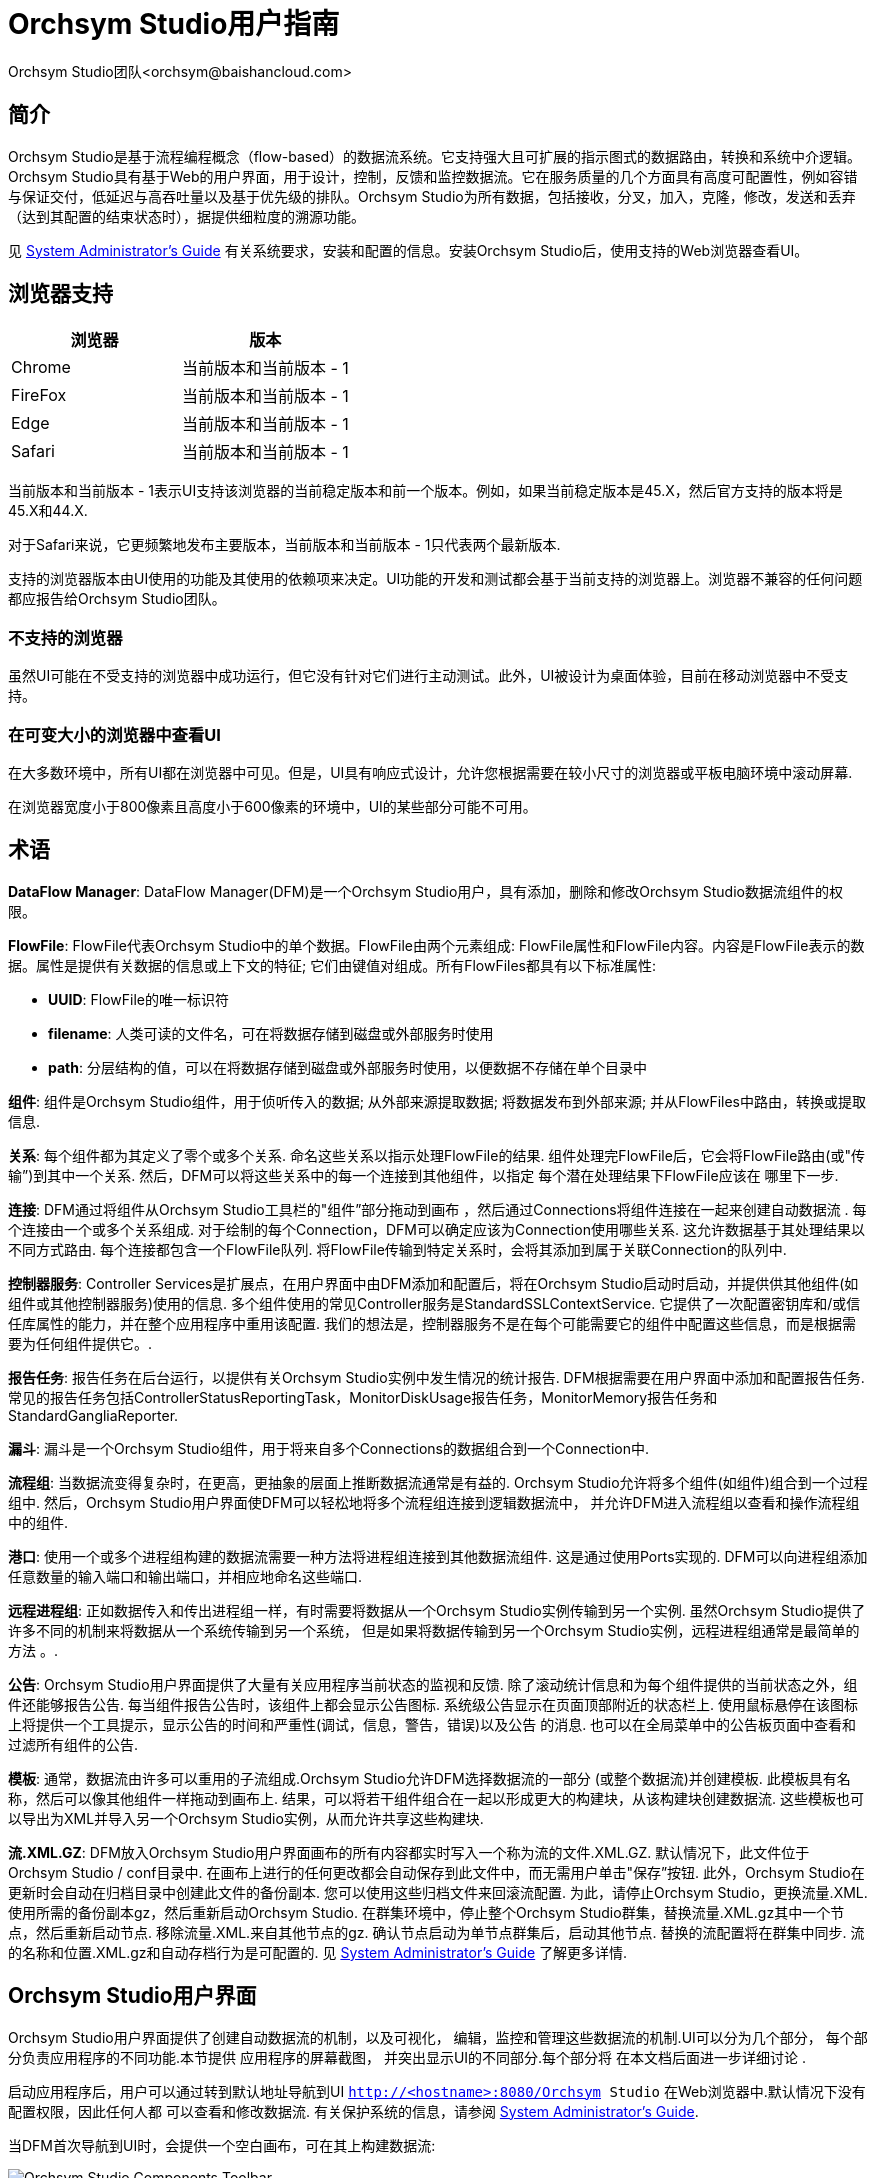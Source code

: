 // 
// Licensed to the Apache Software Foundation (ASF) under one or more 
// contributor license agreements.  See the NOTICE file distributed with 
// this work for additional information regarding copyright ownership. 
// The ASF licenses this file to You under the Apache License, Version 2.0 
// (the "License"); you may not use this file except in compliance with 
// the License.  You may obtain a copy of the License at 
// 
//     http://www.apache.org/licenses/LICENSE-2.0 
// 
// Unless required by applicable law or agreed to in writing, software 
// distributed under the License is distributed on an "AS IS" BASIS, 
// WITHOUT WARRANTIES OR CONDITIONS OF ANY KIND, either express or implied. 
// See the License for the specific language governing permissions and 
// limitations under the License. 
// 
= Orchsym Studio用户指南
Orchsym Studio团队<orchsym@baishancloud.com> 
:homepage: https://www.baishancloud.com/ 
:linkattrs: 

== 简介 
Orchsym Studio是基于流程编程概念（flow-based）的数据流系统。它支持强大且可扩展的指示图式的数据路由，转换和系统中介逻辑。Orchsym Studio具有基于Web的用户界面，用于设计，控制，反馈和监控数据流。它在服务质量的几个方面具有高度可配置性，例如容错与保证交付，低延迟与高吞吐量以及基于优先级的排队。Orchsym Studio为所有数据，包括接收，分叉，加入，克隆，修改，发送和丢弃（达到其配置的结束状态时），据提供细粒度的溯源功能。

见 link:administration-guide.html[System Administrator’s Guide] 有关系统要求，安装和配置的信息。安装Orchsym Studio后，使用支持的Web浏览器查看UI。 


== 浏览器支持 
[options="header"] 
|====================== 
|浏览器  |版本 
|Chrome   |当前版本和当前版本 - 1 
|FireFox  |当前版本和当前版本 - 1 
|Edge     |当前版本和当前版本 - 1 
|Safari   |当前版本和当前版本 - 1 
|====================== 

当前版本和当前版本 - 1表示UI支持该浏览器的当前稳定版本和前一个版本。例如，如果当前稳定版本是45.X，然后官方支持的版本将是45.X和44.X. 

对于Safari来说，它更频繁地发布主要版本，当前版本和当前版本 - 1只代表两个最新版本. 

支持的浏览器版本由UI使用的功能及其使用的依赖项来决定。UI功能的开发和测试都会基于当前支持的浏览器上。浏览器不兼容的任何问题都应报告给Orchsym Studio团队。 

=== 不支持的浏览器 

虽然UI可能在不受支持的浏览器中成功运行，但它没有针对它们进行主动测试。此外，UI被设计为桌面体验，目前在移动浏览器中不受支持。 

=== 在可变大小的浏览器中查看UI 
在大多数环境中，所有UI都在浏览器中可见。但是，UI具有响应式设计，允许您根据需要在较小尺寸的浏览器或平板电脑环境中滚动屏幕. 

在浏览器宽度小于800像素且高度小于600像素的环境中，UI的某些部分可能不可用。 

[template="glossary", id="terminology"] 
== 术语 
*DataFlow Manager*: DataFlow Manager(DFM)是一个Orchsym Studio用户，具有添加，删除和修改Orchsym Studio数据流组件的权限。 

*FlowFile*: FlowFile代表Orchsym Studio中的单个数据。FlowFile由两个元素组成: FlowFile属性和FlowFile内容。内容是FlowFile表示的数据。属性是提供有关数据的信息或上下文的特征; 它们由键值对组成。所有FlowFiles都具有以下标准属性: 

- *UUID*: FlowFile的唯一标识符 
- *filename*: 人类可读的文件名，可在将数据存储到磁盘或外部服务时使用 
- *path*: 分层结构的值，可以在将数据存储到磁盘或外部服务时使用，以便数据不存储在单个目录中 

*组件*: 组件是Orchsym Studio组件，用于侦听传入的数据; 从外部来源提取数据; 
将数据发布到外部来源; 并从FlowFiles中路由，转换或提取信息. 

*关系*: 每个组件都为其定义了零个或多个关系. 命名这些关系以指示处理FlowFile的结果. 
组件处理完FlowFile后，它会将FlowFile路由(或"传输”)到其中一个关系. 
然后，DFM可以将这些关系中的每一个连接到其他组件，以指定
每个潜在处理结果下FlowFile应该在 哪里下一步. 

*连接*: DFM通过将组件从Orchsym Studio工具栏的"组件”部分拖动到画布
，然后通过Connections将组件连接在一起来创建自动数据流 . 每个连接由一个或多个关系组成. 
对于绘制的每个Connection，DFM可以确定应该为Connection使用哪些关系. 
这允许数据基于其处理结果以不同方式路由. 每个连接都包含一个FlowFile队列. 
将FlowFile传输到特定关系时，会将其添加到属于关联Connection的队列中. 

*控制器服务*: Controller Services是扩展点，在用户界面中由DFM添加和配置后，将在Orchsym Studio启动时启动，并提供供其他组件(如组件或其他控制器服务)使用的信息. 多个组件使用的常见Controller服务是StandardSSLContextService. 它提供了一次配置密钥库和/或信任库属性的能力，并在整个应用程序中重用该配置. 我们的想法是，控制器服务不是在每个可能需要它的组件中配置这些信息，而是根据需要为任何组件提供它。. 

*报告任务*: 报告任务在后台运行，以提供有关Orchsym Studio实例中发生情况的统计报告. DFM根据需要在用户界面中添加和配置报告任务. 常见的报告任务包括ControllerStatusReportingTask，MonitorDiskUsage报告任务，MonitorMemory报告任务和StandardGangliaReporter. 

*漏斗*: 漏斗是一个Orchsym Studio组件，用于将来自多个Connections的数据组合到一个Connection中. 

*流程组*: 当数据流变得复杂时，在更高，更抽象的层面上推断数据流通常是有益的. 
Orchsym Studio允许将多个组件(如组件)组合到一个过程组中. 
然后，Orchsym Studio用户界面使DFM可以轻松地将多个流程组连接到逻辑数据流中， 
并允许DFM进入流程组以查看和操作流程组中的组件. 

*港口*: 使用一个或多个进程组构建的数据流需要一种方法将进程组连接到其他数据流组件. 
这是通过使用Ports实现的. DFM可以向进程组添加任意数量的输入端口和输出端口，并相应地命名这些端口. 

*远程进程组*: 正如数据传入和传出进程组一样，有时需要将数据从一个Orchsym Studio实例传输到另一个实例. 
虽然Orchsym Studio提供了许多不同的机制来将数据从一个系统传输到另一个系统，
但是如果将数据传输到另一个Orchsym Studio实例，远程进程组通常是最简单的方法 。. 

*公告*: Orchsym Studio用户界面提供了大量有关应用程序当前状态的监视和反馈. 
除了滚动统计信息和为每个组件提供的当​​前状态之外，组件还能够报告公告. 
每当组件报告公告时，该组件上都会显示公告图标. 系统级公告显示在页面顶部附近的状态栏上. 
使用鼠标悬停在该图标上将提供一个工具提示，显示公告的时间和严重性(调试，信息，警告，错误)以及公告 
的消息. 
也可以在全局菜单中的公告板页面中查看和过滤所有组件的公告. 

*模板*: 通常，数据流由许多可以重用的子流组成.Orchsym Studio允许DFM选择数据流的一部分 
(或整个数据流)并创建模板. 此模板具有名称，然后可以像其他组件一样拖动到画布上. 
结果，可以将若干组件组合在一起以形成更大的构建块，从该构建块创建数据流. 
这些模板也可以导出为XML并导入另一个Orchsym Studio实例，从而允许共享这些构建块. 

*流.XML.GZ*: DFM放入Orchsym Studio用户界面画布的所有内容都实时写入一个称为流的文件.XML.GZ. 默认情况下，此文件位于Orchsym Studio / conf目录中. 
在画布上进行的任何更改都会自动保存到此文件中，而无需用户单击"保存”按钮. 
此外，Orchsym Studio在更新时会自动在归档目录中创建此文件的备份副本. 
您可以使用这些归档文件来回滚流配置. 为此，请停止Orchsym Studio，更换流量.XML.使用所需的备份副本gz，然后重新启动Orchsym Studio. 
在群集环境中，停止整个Orchsym Studio群集，替换流量.XML.gz其中一个节点，然后重新启动节点. 移除流量.XML.来自其他节点的gz. 
确认节点启动为单节点群集后，启动其他节点. 替换的流配置将在群集中同步. 
流的名称和位置.XML.gz和自动存档行为是可配置的. 见 link:administration-guide.html＃核心性能-BR[System Administrator’s Guide] 了解更多详情. 



[[User_Interface]] 
== Orchsym Studio用户界面 

Orchsym Studio用户界面提供了创建自动数据流的机制，以及可视化， 
编辑，监控和管理这些数据流的机制.UI可以分为几个部分， 
每个部分负责应用程序的不同功能.本节提供
应用程序的屏幕截图， 并突出显示UI的不同部分.每个部分将
在本文档后面进一步详细讨论 . 

启动应用程序后，用户可以通过转到默认地址导航到UI 
`http://<hostname>:8080/Orchsym Studio` 在Web浏览器中.默认情况下没有配置权限，因此任何人都 
可以查看和修改数据流. 有关保护系统的信息，请参阅 link:administration-guide.html[System Administrator’s Guide]. 

当DFM首次导航到UI时，会提供一个空白画布，可在其上构建数据流: 

image::Orchsym Studio-toolbar-components.png["Orchsym Studio Components Toolbar"] 

组件工具栏跨越屏幕的左上角.它包含可以拖动到 
画布上以构建数据流的组件. 在<<building-dataflow>>中更详细地描述了每个组件. 

状态栏位于组件工具栏下.状态栏提供有关
流中当前活动的线程数， 流中当前存在的数据量，
每种状态下画布上存在的远程进程组数 (传输，未传输)，有多少的信息每个状态
(停止，运行，无效，禁用)画布上都存在组件 ，每个状态(最新，
本地修改，过时，本地修改和失效，同步失败)画布上存在多少个版本化的进程组 所有这些信息
最后刷新的时间戳 .此外，如果Orchsym Studio实例是群集的，则状态栏会显示
群集中有多少节点以及当前连接的节点数 . 

操作面板位于屏幕的左侧.它由
DFM用于管理流的按钮 以及管理用户访问
和配置系统属性的管理员组成 ，例如应向应用程序提供多少系统资源. 

在画布的右侧是搜索和全局菜单.您可以使用"搜索”在
画布上轻松查找组件， 并可以按组件名称，类型，标识符，配置属性及其值进行搜索.全局菜单 
包含允许您操作画布上现有组件的选项: 

image::global-menu.png[Orchsym Studio Global Menu] 

此外，UI还具有一些功能，可让您轻松浏览画布.您可以使用" 
导航选项板”在画布周围平移，以及放大和缩小.数据流的"鸟眼视图”提供了数据流的高级 
视图，并允许您平移大部分数据流.您还可以
在屏幕底部找到面包屑 .当您导航进出流程组时，面包屑会显示流程中 
的深度，以及您为达到此深度而输入的每个流程组.
面包屑中列出的每个进程组 都是一个链接，可以将您带回到流中的该级别. 

image::Orchsym Studio-navigation.png["Orchsym Studio Navigation"] 

[[UI-with-multi-tenant-authorization]] 
== 使用多租户授权访问UI多 
租户授权允许多组用户(租户)命令，控制和观察数据流的不同部分， 
具有不同级别的授权.当经过身份验证的用户尝试查看或修改Orchsym Studio资源时，系统会检查
用户是否 具有执行该操作的权限.这些权限由可以应用于系统范围或单个
组件的策略定义 .从数据流管理器的角度来看，这意味着一旦您有权访问Orchsym Studio画布，
您可以看到并可以使用一系列功能 ，具体取决于分配给您的权限. 

可用的全局访问策略是: 
[options="header"] 
|====================== 
|Policy  |特权 
|view the UI   |允许用户查看UI 
|access the controller  |允许用户查看和修改控制器，包括报告任务，控制器服务和群集中的节点 
|query provenance     |允许用户提交出处搜索并请求甚至沿袭 
|access restricted components     |假设其他权限足够，允许用户创建/修改受限制的组件.受限 
组件可以指示需要哪些特定权限.可以为特定限制授予权限，也可以在不受限制的情况下授予 
权限. 如果授予权限而不受限制，则用户可以创建/修改所有受限制的组件. 
|access all policies   |允许用户查看和修改所有组件的策略 
|access users/groups   |允许用户查看和修改用户和用户组 
|retrieve site-to-site details | 允许其他Orchsym Studio实例检索站点到站点的详细信息 
|view system diagnostics  |允许用户查看系统诊断 
|proxy user requests  |允许代理计算机代表其他人发送请求 
|access counters  |允许用户查看和修改计数器 
|====================== 

可用的组件级访问策略包括: 

[options="header"] 
|====================== 
|Policy  |特权 
|view the component   |允许用户查看组件配置详细信息 
|modify the component  |允许用户修改组件配置详细信息 
|view the data     |允许用户通过出站连接中的出处数据和流文件队列查看此组件的元数据和内容 
|modify the data   |允许用户在出站连接中清空流文件队列并提交重播 
|view the policies |允许用户查看可以查看和修改组件的用户列表 
|modify the policies  |允许用户修改可以查看和修改组件的用户列表 
|retrieve data via site-to-site  |允许端口从Orchsym Studio实例接收数据 
|send data via site-to-site  |允许端口从Orchsym Studio实例发送数据 
|====================== 

如果您无法查看或修改Orchsym Studio资源，请与系统管理员联系，或者参阅中的配置用户和访问策略 
link:administration-guide.html[System Administrator’s Guide] 了解更多信息. 

[[logging-in]] 
== 登录 

如果Orchsym Studio配置为安全运行，用户将能够请求访问DataFlow.有关配置Orchsym Studio 
安全运行的信息 ，请参阅link:administration-guide.html[System Administrator’s Guide].如果Orchsym Studio支持匿名访问，则会为用户提供相应的访问权限 
，并提供登录选项. 

单击"登录”' 链接将打开登录页面.如果用户使用他们的用户名/密码登录，他们将会看到 
一个表单.如果Orchsym Studio未配置为支持匿名访问且用户使用其用户名/密码登录，则会
立即将 其发送到登录表单，绕过画布. 

image::login.png["Log In"] 


[[building-dataflow]] 
== 构建DataFlow 

DFM能够使用Orchsym Studio UI构建自动数据流.只需将组件从工具栏拖到画布， 
配置组件以满足特定需求，并将
组件连接 在一起. 


=== 向画布添加组件 

上面的"用户界面”部分概述了UI的不同部分，并指出了"组件工具栏”. 
本节将查看该工具栏中的每个组件: 

image::components.png["Components"] 

[[processor]] 
image:iconProcessor.png["Processor", width=32] 
*组件*:组件是最常用的组件，因为它负责数据入口，出口，路由和 
操作. 有许多不同类型的组件.实际上，这是Orchsym Studio中非常常见的扩展点， 
这意味着许多供应商可以实现自己的组件来执行其用例所需的任何功能。. 
将组件拖动到画布上时，会向用户显示一个对话框，以选择要使用的组件类型: 

image::add-processor.png["Add Processor Dialog"] 

在右上角，用户可以根据组件类型或与组件关联的标签过滤列表. 
组件开发人员可以将标签添加到其组件中.这些标签在此对话框中用于过滤，并 
显示在标签云的左侧.使用特定标记存在的组件越多，标记
在标记云中显示的越大 . 单击云中的标记会将可用的组件过滤为仅包含该标记的组件.如果
选择了多个 标记，则仅显示包含所有这些标记的组件.例如，如果我们只想显示那些 
允许我们摄取文件的组件，我们可以选择两者 `files` 标签和 `ingest` 标签: 

image::add-processor-with-tag-cloud.png["Add Processor with Tag Cloud"] 

受限制的组件将标有a 
image:restricted.png["Restricted"] 
他们名字旁边的图标.这些组件 
可用于执行操作员通过Orchsym Studio REST API / UI提供的任意未经过验证的代码，或者可用于
使用Orchsym Studio OS凭据获取 或更改Orchsym Studio主机系统上的数据.这些组件可由其他授权的Orchsym Studio 
用户使用，超出应用程序的预期用途，升级权限，或者可能暴露有关Orchsym Studio进程
或主机系统内部的数据 .所有这些功能都应被视为特权，管理员应了解这些功能，并 
为可信用户的子集明确启用它们. 在允许用户创建和修改受限制的组件之前，必须授予他们访问权限. 徘徊在 image:restricted.png["Restricted"] 
图标将显示受限制组件所需的特定权限.
无论限制如何，都可以分配权限 . 在这种情况下，用户可以访问所有受限制的组件.或者，可以
为用户 分配对特定限制的访问权限.如果用户已被授予访问组件所需的所有限制的
权限，则他们将具有对该组件的访问权限，否则将 获得足够的权限.有关更多信息，请参阅 
<<UI-with-multi-tenant-authorization>>和<<Restricted_Components_在_Versioned_流程>>. 

单击 `Add` 按钮或双击组件类型将选定的组件添加到画布中
删除它的 位置. 

NOTE: 对于添加到画布的任何组件，可以使用鼠标选择它并将其移动到画布上的任何位置. 
此外，可以通过按住Shift键并选择每个项目或按住
Shift键并在所需组件周围拖动选择框，一次选择多个项目 . 

将组件拖到画布上后，可以通过右键单击组件并
从上下文菜单中选择一个选项来与其进行交互。 . 根据分配给您的权限，上下文菜单中可用的选项会有所不同. 

image::Orchsym Studio-processor-menu.png["Processor Menu"] 

虽然上下文菜单中的选项有所不同，但是当您具有使用组件的完全权限时，通常可以使用以下选项: 

- *配置*:此选项允许用户建立或更改组件的配置(请参阅<<配置_a_组件>>). 

NOTE: 对于组件，端口，远程进程组，连接和标签，可以通过双击所需组件来打开配置对话框. 

- *开始* 要么 *停止*:此选项允许用户启动或停止组件; 该选项可以是Start或Stop，具体取决于组件的当前状态. 
- *启用* 要么 *禁用*:此选项允许用户启用或启用组件; 该选项将为"启用”或"禁用”，具体取决于组件的当前状态. 
- *查看数据来源*:此选项显示Orchsym Studio Data Provenance表，其中包含有关通过该组件路由的FlowFiles的数据源事件的信息(请参阅<<data_provenance>>). 
- *查看状态历史记录*:此选项打开组件统计信息随时间的图形表示. 
- *查看用法*:此选项将用户带到组件的使用文档. 
- *查看连接 - >上游*:此选项允许用户查看并"跳转”到进入组件的上游连接. 当组件连接进出其他进程组时，这尤其有用. 
- *查看连接 - >下游*:此选项允许用户查看并"跳转”到组件外的下游连接. 当组件连接进出其他进程组时，这尤其有用. 
- *中心在视野中*:此选项将画布的视图置于给定的Processor上. 
- *换颜色*:此选项允许用户更改组件的颜色，这可以使大流量的可视化管理更容易. 
- *创建模板*:此选项允许用户从所选组件创建模板. 
- *复制*:此选项将所选组件的副本放在剪贴板上，以便可以通过右键单击画布并选择粘贴将其粘贴到画布上的其他位置. 复制/粘贴操作也可以使用按键Ctrl-C(Command-C)和Ctrl-V(Command-V)完成. 
- *删除*:此选项允许DFM从画布中删除组件. 



[[input_port]] 
image:iconInputPort.png["Input Port", width=32] 
*输入端口*:输入端口提供将数据传输到进程组的机制.将输入端口拖动 
到画布上时，将提示DFM命名端口. 进程组中的所有端口必须具有唯一的名称. 

所有组件仅存在于进程组中.当用户最初导航到Orchsym Studio页面时，用户被放置 
在根进程组中.如果将输入端口拖动到根进程组，则输入端口提供了一种机制 
，通过<<站点到站点，站点到站点>>从远程Orchsym Studio实例接收数据.在这种情况下，
如果Orchsym Studio配置为安全运行，则可以将输入端口配置 为限制对适当用户的访问.有关配置Orchsym Studio 
安全运行的信息 ，请参阅 
link:administration-guide.html[System Administrator’s Guide]. 



[[output_port]] 
image:iconOutputPort.png["Output Port", width=32] 
*输出端口*:输出端口提供了一种机制，用于将数据从进程组传输到进程组外部
的目标 . 将输出端口拖动到画布上时，将提示DFM命名端口.
进程组中的所有端口 必须具有唯一的名称. 

如果将输出端口拖动到根进程组，则输出端口提供了一种机制，用于
通过<<站点到站点，站点到站点>> 将数据发送到 远程Orchsym Studio实例. 在这种情况下，端口充当队列.当
Orchsym Studio的远程实例 从端口提取数据时，该数据将从传入的Connections的队列中删除.如果Orchsym Studio配置 
为安全运行，则可以将输出端口配置为限制对适当用户的访问.有关配置
Orchsym Studio安全运行的信息 ，请参阅 
link:administration-guide.html[System Administrator’s Guide]. 


[[process_group]] 
image:iconProcessGroup.png["Process Group", width=32] 
*流程组*:进程组可用于对一组组件进行逻辑分组，以便更容易理解
和维护数据流 . 将进程组拖动到画布上时，将提示DFM命名进程组.
同一父组中的所有进程 组必须具有唯一的名称. 然后，进程组将嵌套在该父组中. 

将进程组拖到画布上后，可以通过右键单击进程组并从
上下文菜单中选择一个选项来与其进行交互。 .根据分配给您的权限，上下文菜单中可用的选项会有所不同. 

image::Orchsym Studio-process-group-menu.png["Process Group Menu"] 

虽然上下文菜单中的选项有所不同，但是当您具有使用进程组的完全权限时，通常可以使用以下选项: 

- *配置*:此选项允许用户建立或更改进程组的配置. 
- *变量*:此选项允许用户在Orchsym Studio UI中创建或配置变量. 
- *输入群组*:此选项允许用户进入进程组. 

NOTE: 也可以双击进程组输入它. 

- *开始*:此选项允许用户启动进程组. 
- *停止*:此选项允许用户停止进程组. 
- *查看状态历史记录*:此选项打开过程组随时间变化的统计信息的图形表示. 
- *查看连接 - >上游*:此选项允许用户查看并"跳转”到进程组中的上游连接. 
- *查看连接 - >下游*:此选项允许用户查看并"跳转”到进程组外的下游连接. 
- *中心在视野中*:此选项将画布视图置于给定Process Group的中心. 
- *组*:此选项允许用户创建一个新的Process Group，其中包含选定的Process Group和画布上选择的任何其他组件. 
- *创建模板*:此选项允许用户从选定的进程组创建模板. 
- *复制*:此选项将所选进程组的副本放在剪贴板上，以便可以通过右键单击画布并选择粘贴将其粘贴到画布上的其他位置. 复制/粘贴操作也可以使用按键Ctrl-C(Command-C)和Ctrl-V(Command-V)完成. 
- *删除*:此选项允许DFM删除进程组. 



[[remote_process_group]] 
image:iconRemoteProcessGroup.png["Remote Process Group", width=32] 
*远程进程组*:远程进程组的显示和行为类似于进程组.但是，远程进程组(RPG) 
引用了Orchsym Studio的远程实例.将RPG拖动到画布上时，不会提示输入名称，而是提示DFM 
输入远程Orchsym Studio实例的URL.如果远程Orchsym Studio是群集实例，则应使用 
的URL是该群集中任何Orchsym Studio实例的URL.当数据
通过RPG 传输到Orchsym Studio的群集实例时 ，RPG将首先连接到远程实例，其URL配置为确定群集中的哪些节点以及 
每个节点的繁忙程度. 然后，此信息用于对推送到每个节点的数据进行负载平衡.
然后定期询问远程实例， 以确定有关从群集中删除或添加到群集的任何节点的信息，并 
根据每个节点的负载重新计算负载平衡. 有关详细信息，请参阅"站点到站点，站点到站点”部分. 

将远程进程组拖到画布上后，可以通过右键单击远程进程组并从
上下文菜单中选择一个选项来与其进行交互。 . 根据分配给您的权限，上下文菜单中可用的选项会有所不同. 

image::Orchsym Studio-rpg-menu.png["Remote Process Group Menu"] 

虽然上下文菜单中的选项有所不同，但是当您具有使用远程进程组的完全权限时，通常可以使用以下选项: 

- *配置*:此选项允许用户建立或更改远程进程组的配置. 
- *启用传输*:激活Orchsym Studio实例之间的数据传输(请参阅<<远程_Group_传动>>). 
- *禁用传输*:禁用Orchsym Studio实例之间的数据传输. 
- *查看状态历史记录*:此选项打开远程过程组随时间变化的统计信息的图形表示. 
- *查看连接 - >上游*:此选项允许用户查看和"跳转到”进入远程进程组的上游连接. 
- *查看连接 - >下游*:此选项允许用户查看和"跳转”到远程进程组外的下游连接. 
- *刷新远程*:此选项刷新远程Orchsym Studio实例的状态视图. 
- *组*:此选项允许用户创建包含所选远程进程组和在画布上选择的任何其他组件的新进程组. 
- *管理远程端口*:此选项允许用户查看远程进程组连接到的远程Orchsym Studio实例上存在的输入端口和/或输出端口. 请注意，如果站点到站点配置是安全的，则只能看到已访问连接Orchsym Studio的端口. 
- *中心在视野中*:此选项将画布视图置于给定的远程进程组中. 
- *去*:此选项在浏览器的新选项卡中打开远程Orchsym Studio实例的视图. 请注意，如果站点到站点配置是安全的，则用户必须能够访问远程Orchsym Studio实例才能查看它. 
- *组*:此选项允许用户创建包含所选远程进程组的进程组. 
- *创建模板*:此选项允许用户从选定的远程进程组创建模板. 
- *复制*:此选项将所选进程组的副本放在剪贴板上，以便可以通过右键单击画布并选择粘贴将其粘贴到画布上的其他位置. 复制/粘贴操作也可以使用按键Ctrl-C(Command-C)和Ctrl-V(Command-V)完成. 
- *删除*:此选项允许DFM从画布中删除远程进程组. 



[[funnel]] 
image:iconFunnel.png["Funnel"] 
*漏斗*:漏斗用于将来自多个Connections的数据组合到单个Connection中. 这有两个好处. 
首先，如果使用相同的目标创建了许多连接，则如果这些连接
必须跨越大空间，则画布可能会变得混乱 .通过将这些连接汇集到一个连接中，可以
绘制该单个连接 以跨越该大空间. 其次，可以使用FlowFile优先级配置器配置Connections.来自
多个Connections的数据 可以汇集到一个Connection中，从而能够对该
一个Connection 上的所有数据进行优先级排序 ，而不是单独确定每个Connection上的数据的优先级。. 


[[template]] 
image:iconTemplate.png["Template"] 
*模板*:DFM可以从流的各个部分创建模板，也可以从其他
数据流导入模板 . 这些模板提供了更大的构建块，可以快速创建复杂的流程.将模板 
拖动到画布上时，DFM会提供一个对话框，用于选择要添加到画布的模板: 

image::instantiate-template.png["Instantiate Template Dialog"] 

单击下拉框可显示所有可用模板.使用说明创建的任何模板都会显示一个问号 
图标，表示有更多信息. 使用鼠标将鼠标悬停在图标上将显示以下说明: 

image::instantiate-template-description.png["Instantiate Template Dialog"] 



[[label]] 
image:iconLabel.png["Label"] 
*标签*:标签用于为数据流的各个部分提供文档.将Label放到画布上时， 
会使用默认大小创建它. 然后可以通过拖动右下角的手柄来调整Label的大小. 
标签在最初创建时没有文本.可以通过右键单击Label并
选择来添加Label的文本 `Configure` 


[[component-versioning]] 
=== 组件版本 
您可以访问有关组件，Controller Services和Reporting Tasks版本的信息. 
当您在具有运行
不同版本组件的多个Orchsym Studio实例的集群环境中工作时，或者如果您已升级到较新版本的组件时，此功能尤其有用 ."添加组件”，" 
添加控制器服务”和"添加报告任务”对话框包括标识组件版本的列，以及 
组件的名称，创建组件的组织或组以及包含
组件的NAR捆绑包 . 

image::add-processor-version-example.png["Add Processor Version Example"] 

画布上显示的每个组件也包含此信息. 

image::processor-version-information-example.png["Processor Version Information Example"] 

==== 排序和筛选组件 
添加组件时，可以根据原始源对版本号或筛选器进行排序. 

要基于版本进行排序，请单击版本列以按升序或降序版本顺序显示. 

要根据源组进行筛选，请单击"添加组件”对话框左上角的"源”下拉列表， 
然后选择要查看的组. 

image::add-processor-version-sort-filter.png["Add Processor Version Sort and Filter"] 

==== 更改组件版本 
要更改组件版本，请执行以下步骤. 

1. 右键单击画布上的组件以显示配置选项. 
2. 选择更改版本. 
+ 
image::processor-change-version.png["Processor Change Version"] 
3. 在"组件版本”对话框中，从"版本”下拉菜单中选择要运行的版本. 
+ 
image::component-version-dialog.png["Component Version"] 

==== 了解版本依赖关系 
在配置组件时，还可以查看有关版本依赖关系的信息. 

. 右键单击组件，然后选择"配置”以显示组件的"配置”对话框. 
. 单击"属性”选项卡. 
. 单击信息图标以查看任何版本依赖关系信息. 

image::configure-processor-with-version-information.png["Configuration Version Requirements"] 

在以下示例中，MyProcessor版本1.使用控制器服务StandardMyService版本1正确配置0.0: 

image::processor-cs-version-match.png["Processor and Controller Service Version Match"] 

如果MyProcessor的版本更改为不兼容的版本(MyProcessor 2.0)，验证错误将显示在组件上: 

image::processor-cs-version-mismatch-warnings.png["Processor and Controller Service Version Mismatch Warnings"] 

并且由于服务不再有效，因此组件的控制器服务配置中将显示错误消息: 

image::processor-cs-version-mismatch-config.png["Processor and Controller Service Version Mismatch Property"] 



[[Configuring_a_Processor]] 
=== 配置组件 

要配置组件，请右键单击组件并选择 `Configure` 上下文菜单中的选项. 或者，只需双击组件即可.打开配置对话框
，其中包含四个 不同的选项卡，每个选项卡将在下面讨论.完成组件的配置后，可以
单击以应用 更改 `Apply` 单击按钮或取消所有更改 `Cancel` 按键. 

请注意，组件启动后，为组件显示的上下文菜单不再具有 `Configure` 
选项，但有一个 `View Configuration` 选项.所述组件同时组件配置不能改变 
运行.必须首先停止组件并等待其所有活动任务完成，然后
再次配置 组件. 

请注意，不支持输入某些控制字符，并在输入时自动过滤掉.
任何配置中都不会保留以下字符和任何 未配对的Unicode代理点代码点: 

[#x0]， [#x1]， [#x2]， [#x3]， [#x4]， [#x5]， [#x6]， [#x7]， [#x8]， [#xB]， [#xC]， [#xE]， [#xF]， [#x10]， [#x11]， [#x12]， [#x13]， [#x14]， [#x15]， [#x16]， [#x17]， [#x18]， [#x19]， [#x1A]， [#x1B]， [#x1C]， [#x1D]， [#x1E]， [#x1F]， [#xFFFE]， [#xFFFF] 

==== 设置选项 

卡组件配置对话框中的第一个选项卡是设置选项卡: 

image::settings-tab.png["Settings Tab"] 

此选项卡包含几个不同的配置项. 首先，它允许DFM更改组件的名称. 
默认情况下，组件的名称与组件类型相同.组件名称旁边是一个复选框，指示 
组件是否已启用. 将组件添加到画布后，将启用它.如果 
组件已禁用，则无法启动.禁用状态用于指示当启动一组组件时， 
例如当DFM启动整个进程组时，应排除此(已禁用)组件. 

在Name配置下方，将显示Processor的唯一标识符以及Processor的类型和NAR包. 这些值无法修改. 

接下来是两个用于配置"惩罚持续时间”的对话框' 和'产量持续时间'.在处理
一段数据(FlowFile)的正常过程中 ，可能会发生一个事件，指示此时无法处理
数据，但 数据可能在以后处理. 发生这种情况时，组件可以选择Penalize FlowFile.这将 
阻止FlowFile在一段时间内被处理.例如，如果组件要将数据推 
送到远程服务，但远程服务已经有一个与组件
指定的文件名同名的文件 ，则组件可能会惩罚FlowFile. '处罚期限' 允许DFM指定
FlowFile应该受到多长时间的 惩罚. 默认值为30秒. 

类似地，组件可以确定存在某种情况，使得组件不再能够进行任何进展， 
而不管其正在处理的数据.例如，如果组件要将数据推送到远程服务并且该 
服务没有响应，则组件无法取得任何进展.结果，组件应该"产生”，这将 
阻止组件被安排运行一段时间.通过设置
'产量持续时间' 来指定 该时间段. 默认值为1秒. 

"设置”选项卡左侧的最后一个可配置选项是"公告”级别.每当组件写入 
其日志时，组件也将生成公告.此设置指示应
在用户界面中显示的最低级别的公告 .默认情况下，公告级别设置为WARN，这意味着它将显示所有警告和错误级别 
公告. 

"设置”选项卡的右侧包含"自动终止关系”' 部分.
此处列出了组件定义的每个关系 及其描述.为了使组件被视为有效且 
能够运行，组件定义的每个关系必须连接到下游组件或自动终止. 
如果关系是自动终止的，则将从流中删除任何路由到该关系的FlowFile，并将 
其处理视为完成. 已连接到下游组件的任何关系都无法自动终止. 
必须首先从使用它的任何Connection中删除关系.此外，对于选择
自动终止的任何关系， 如果将关系添加到连接，将清除(关闭)自动终止状态. 




==== "计划”选项 

卡"组件配置”对话框中的第二个选项卡是"计划”选项卡: 

image::scheduling-tab.png["Scheduling Tab"] 

第一个配置选项是调度策略. 调度组件有三种可能的选项: 

*定时器驱动*:这是默认模式. 组件将安排定期运行.
运行组件的时间间隔 由"运行时间表”定义' 选项(见下文). 

*事件驱动*:选择此模式时，将触发组件以由事件运行，并且当FlowFiles进入连接
此组件的Connections时发生该事件 . 此模式目前被认为是实验性的，并非所有组件都支持.
选择此模式后 ，"运行计划”' 选项不可配置，因为组件未被触发定期运行，而是 
        作为事件的结果.此外，这是"并发任务” 
选项可以设置为0 的唯一模式 .在这种情况下，线程数仅受
管理员配置的事件驱动线程池的大小限制 . 

*CRON驱动*:当使用CRON驱动的调度模式时，组件被安排定期运行，类似于 
定时器驱动的调度模式.然而，CRON驱动模式以
增加配置的复杂性为代价提供了显着更大的灵活性 .CRON驱动的调度值是由六个必需字段和一个
可选字段组成的字符串 ，每个字段由空格分隔. 这些字段是: 

[cols="1,1", options="header"] 
|=== 
|字段 
|有效值 


|秒 
| 0-59 

|分钟 
| 0-59 

|小时 
| 0-23 

|日期 
| 1-31 

|月 
| 1-12或JAN-DEC 

|星期几 
| 1-7或SUN-SAT 

|年(可选) 
|空，1970-2099 
|=== 

您通常通过以下方式之一指定值: 

* *数*:指定一个或多个有效值. 您可以使用逗号分隔列表输入多个值. 
* *范围*:使用<number> - <number>语法指定范围. 
* *增量*:使用<start value> / <increment>语法指定增量. 例如，在"分钟”字段中，0/15表示分钟0,15,30和45. 

您还应该知道几个有效的特殊字符: 

* * -- 表示所有值对该字段都有效. 
* ？ -- 表示未指定任何特定值. 此特殊字符在"星期几”和"星期几”字段中有效. 
* 大号 -- 您可以将L附加到星期几值中的一个，以指定该月中该日的最后一次出现.对于 
例如，1L表示月份的最后一个星期日. 

例如: 

* 字符串 `0 0 13 * * ?` 表示您希望将组件安排在每天下午1:00运行. 
* 字符串 `0 20 14 ? * MON-FRI` 表示您希望将组件安排在每周一至周五下午2:20运行. 
* 字符串 `0 15 10 ? * 6L 2011-2017` 表示您希望将组件安排在2011年至2017年的每个月的最后一个星期五上午10:15运行. 

有关其他信息和示例，请参阅 link:http://www.quartz-scheduler.org/documentation/quartz-2.x/tutorials/crontrigger.html[Chron Trigger Tutorial^] 在Quartz文档中. 

接下来，Scheduling选项卡提供名为'Concurrent Tasks'的配置选项.这可以控制组件
将使用的线程数 . 换句话说，它控制此组件应同时处理多少个FlowFiles.增加 
此值通常会使组件在相同的时间内处理更多数据.但是，它通过使用
其他组件无法使用的系统 资源来实现此目的. 这基本上提供了组件的相对权重 -- 它控制 
应该将多少系统资源分配给此组件而不是其他组件.该字段适用于 
大多数组件. 但是，某些类型的组件只能使用单个"并发”任务进行调度. 

'运行计划' 规定组件应安排运行的频率.此字段的有效值取决于所选的 
调度策略(参见上文). 如果使用事件驱动的调度策略，则此字段不可用.使用定时器驱动的 
调度策略时，该值是由数字后跟时间单位指定的持续时间. 例如， `1 second` 要么 `5 mins`. 
默认值为 `0 sec` 表示组件应尽可能经常运行，只要它有要处理的数据.
对于0的任何持续时间都是如此 ，无论时间单位如何(i.Ë.， `0 sec`， `0 mins`， `0 days`).有关
适用于CRON驱动的调度策略的值的说明 ，请参阅CRON驱动的调度策略本身的说明. 

配置为群集时，将提供执行设置.此设置用于确定将
安排组件执行哪些节点 . 选择"所有节点”' 将导致在集群中的每个节点上调度此组件.选择 
"主节点”' 将导致此组件仅在主节点上进行调度.  已为"主节点”配置的组件' 执行由组件图标旁边的"P”标识: 

image::primary-node-processor.png["Primary Node Processor"] 

快速识别"主节点”' 组件，"P”图标也显示在"摘要”页面的"组件”选项卡中: 

image::primary-node-processors-summary.png["Primary Node Processors in Summary Page"] 

"调度”选项卡的右侧包含一个用于选择"运行持续时间”的滑块.这可以控制组件
每次触发时应安排 运行的时间. 在滑块的左侧，标记为"较低延迟' 而右侧 
标有"更高吞吐量”.组件完成运行后，必须更新存储库才能将FlowFiles传输到 
下一个Connection.更新存储库的成本很高，因此在更新存储库之前可以立即完成 
的工作量越多，组件可以处理的工作量就越多(吞吐量越高).但是，这意味着
在上一个Process更新此存储库之前，下一个Processor无法开始处理 这些FlowFiles.因此，延迟会更长(
从头到尾处理FlowFile 所需的时间 会更长).因此，滑块提供了一个频谱，DFM可以从中选择支持 
较低延迟或较高吞吐量. 


==== "属性”选项卡 

"属性”选项卡提供了一种配置特定于组件的行为. 没有默认属性.每种类型的组件 
必须定义哪些属性对其用例有意义. 下面，我们看到RouteOnAttribute Processor的Properties选项卡: 

image::properties-tab.png["Properties Tab"] 

默认情况下，此组件只有一个属性:"路由策略”. 默认值为"路由到属性名称”.
此属性的名称旁边 是一个小问号符号( 
image:iconInfo.png["Question Mark"] 
). 在整个用户界面的其他位置可以看到此帮助符号，它表示可以获得更多信息. 
使用鼠标将鼠标悬停在此符号上将提供有关属性和默认值的其他详细信息，以及 
为该属性设置的历史值. 

单击属性的值将允许DFM更改该值.根据属性允许的值， 
向用户提供一个下拉列表，从中选择一个值或给出一个文本区域来键入值: 

image::edit-property-dropdown.png["Edit Property with Dropdown"] 

选项卡的右上角是一个用于添加新属性的按钮.单击此按钮将为DFM提供一个对话框，用于 
输入新属性的名称和值. 并非所有组件都允许用户定义的属性.在不允许它们
的组件中， 组件在应用用户定义属性时变为无效. 但是，RouteOnAttribute允许用户定义的属性. 
实际上，在用户添加属性之前，此组件无效. 

image:edit-property-textarea.png["Edit Property with Text Area"] 

请注意，添加用户定义的属性后，该行的右侧将出现一个图标( 
image:iconDelete.png["Delete Icon"] 
). 单击它将从组件中删除用户定义的属性. 

某些组件还内置了高级用户界面(UI). 例如，UpdateAttribute组件具有高级UI. 要访问高级用户界面，请单击 `Advanced` 出现在"配置组件”窗口底部的按钮. 只有具有高级UI的组件才具有此按钮. 

某些组件具有引用其他组件的属性，例如Controller Services，这些组件也需要进行配置. 例如，GetHTTP组件具有SSLContextService属性，该属性引用StandardSSLContextService控制器服务. 当DFM想要配置此属性但尚未创建和配置控制器服务时，他们可以选择在现场创建服务，如下图所示. 有关配置Controller Services的更多信息，请参阅<<Controller_Services>>部分. 

image:create-service-ssl-context.png["Create Service"] 

==== 注释选项 

卡组件配置对话框中的最后一个选项卡是注释选项卡.此选项卡仅为用户提供一个区域，以包含 
适用于此组件的任何注释. 使用"注释”选项卡是可选的: 

image::comments-tab.png["Comments Tab"] 


=== 其他帮助 

您可以通过右键单击组件并选择"使用情况”来访问有关每个组件使用情况的其他文档' 从上下文菜单中. 或者，从UI右上角的"全局菜单”中选择"帮助”，以显示包含所有文档的"帮助”页面，包括可用的所有组件的使用文档. 单击所需的组件以查看使用文档. 

[[Using_Custom_Properties]] 
=== 将自定义属性与表达式语言一起 
使用您可以使用Orchsym Studio表达式语言来引用FlowFile属性，将它们与其他值进行比较，并在创建和配置数据流时操纵它们的值. 有关表达式语言的更多信息，请参阅 link:expression-language-guide.html[Expression Language Guide]. 

除了在Express 
Language中使用FlowFile属性，系统属性和环境属性之外 ，您还可以定义表达式语言使用的自定义属性.定义自定义属性 
可以更灵活地处理和处理数据流.您还可
以为连接，服务器和服务属性创建自定义 属性，以便更轻松地配置数据流. 

Orchsym Studio属性具有分辨率优先级，在创建自定义属性时应注意这些优先级:â€œ 

* 特定于组件的属性 
* FlowFile属性 - 
* FlowFile属性 - 
* 来自变量注册表:â€ 
** 用户定义的属性(自定义属性) 
** 系统属性 - 
**操作系统环境变量 

在创建自定义属性时，请确保每个自定义属性包含不同的属性值， 
以便现有环境属性，系统属性或FlowFile属性不会覆盖它. 

有两种方法可以使用和管理自定义属性: 

* 在Orchsym Studio UI中通过Variables窗口 
* 通过'Orchsym Studio引用自定义属性.属性 

[[Variables_Window]] 
==== 变量窗口 

变量可以在Orchsym Studio UI中创建和配置.  变量可以在支持表达式语言的任何字段中使用.  Orchsym Studio自动获取在UI中创建的新变量或修改变量. 

要访问"变量”窗口，请右键单击未选中任何内容的画布: 

image::variables-context_menu-rpg.png["Variables in Context Menu for RPG"] 

从上下文菜单中选择"变量”: 

image::variables_window_empty.png["Empty Variables Window"] 

选择进程组时，右键单击"上下文菜单”中也可以使用"变量”: 

image::variables-context_menu-pg.png["Variables in Context Menu for PG"] 

===== 创建变量 

在"变量”窗口中，单击"+”按钮以创建新变量.  添加名称: 

image::variable-name.png["Variable Name Creation"] 

和一个值: 

image::variable-value.png["Variable Value Creation"] 

选择"应用”: 

image::new_variable-apply.png["New Variable Applied"] 

执行更新变量的步骤(识别受影响的组件，停止受影响的组件等.).  例如，Referencing Processors部分现在列出了"PutFile-Root”组件.  在列表中选择组件的名称将导航到画布上的该组件.  看看组件的属性， `${putfile_dir}` 由Directory属性引用: 

image::variable-putfile-property.png["Processor Property Using Variable"] 

===== 变量范围 

变量的作用域由它们定义的过程组确定，并且可供该级别及以下定义的任何组件使用(i.Ë. 任何后代组件). 

后代组中的变量会覆盖父组中的值.  更具体地说，如果是变量 `x` 在根组中声明并在进程组内声明，进程组内的组件将使用值 `x` 在流程组中定义. 

例如，除了 `putfile_dir` variable that exists at the root process group, assume another `putfile_dir` 变量是在流程组A中创建的.  如果进程组A中的某个组件引用 `putfile_dir`, both variables will be listed, but the `putfile_dir` 从根组中将有一个删除线表明正在被覆盖: 

image::variable-overridden.png["Variable Overridden"] 

只能为其创建的进程组修改变量，该变量列在"变量”窗口的顶部.  要修改在不同进程组中定义的变量，请在该变量的行中选择"箭头”图标: 

image::variable_window-goto.png["Variable Go To"] 

这将导航到该进程组的Variables窗口: 

image::variable_window-rpg.png["Variables Window for RPG"] 

===== 变量权限 

变量权限仅基于相应进程组上配置的权限. 

例如，如果用户无权查看进程组，则无法查看该进程组的"变量”窗口: 

image::variable_insufficient-permissions.png["Insufficient Permissions to View Variables"] 

如果用户有权查看流程组但无权访问"修改流程组”，则可以查看变量但不能修改变量. 

有关如何管理组件权限的信息，请参阅<<administration-guide."系统管理员指南”中的adoc＃access-policies，访问策略>>部分. 

===== 引用控制器服务 

除了引用组件之外，"变量”窗口还显示"引用控制器服务”: 

image::variables-window_controller-services.png["Referencing Controller Services"] 

选择控制器服务的名称将导航到"配置”窗口中的该控制器服务: 

image::variable_nav-controller_services.png["Controller Service Using Variable"] 

===== 未经授权的引用组件 

当未向引用变量的组件提供查看或修改权限时，组件的UUID将显示在"变量”窗口中: 

image::variables-window_unauthorized.png["Unauthorized Referencing Components"] 

在上面的例子中，变量 `property1` 由"user1”无法查看的组件引用: 

image::variable-unauthorized-ref-processor-canvas.png["Unauthorized Referencing Processor"] 

==== 通过Orchsym Studio引用自定义属性.properties 
标识一组或多组键/值对，并将它们提供给系统管理员. 

添加新的自定义属性后，请确保 `Orchsym Studio.variable.registry.properties` 
在'Orchsym Studio.性能' 使用自定义属性位置更新文件. 

NOTE: 必须重新启动Orchsym Studio才能获取这些更新. 

有关更多信息，请参阅<<管理指南.adoc＃custom_properties，"系统管理员指南”中的"自定义属性”部分. 

[[Controller_Services]] 
=== Controller Services 

Controller Services是报告任务，组件和其他服务可用于配置或任务执行的共享服务. 

IMPORTANT: 控制器级别定义的控制器服务仅限于报告任务和其中定义的其他服务. 必须在将使用它们的根进程组或子进程组的配置中定义数据流中组件使用的控制器服务. 

NOTE: 如果您的Orchsym Studio实例受到保护，您查看和添加Controller Services的能力取决于分配给您的权限. 如果您无权访问一个或多个Controller Services，则无法在UI中查看或访问它. 可以在全局或特定于Controller Service的基础上分配访问权限(有关更多信息，请参阅<<UI-with-multi-tenant-authorization>>). 

[[Controller_Services_for_Reporting_Tasks]] 
==== 为报告任务添加控制器服务要为报告任务 

添加控制器服务，请从全局菜单中选择控制器设置. 

image:controller-settings-selection.png["Global Menu - Controller Settings"] 

这将显示"Orchsym Studio设置”窗口. 该窗口有四个选项卡:常规，报告任务控制器服务，报告任务和注册表客户端. "常规”选项卡提供实例的总体最大线程数的设置. 

image:settings-general-tab.png["Controller Settings General Tab"] 

"常规”选项卡右侧是"报告任务控制器服务”选项卡. 在此选项卡中，DFM可以单击右上角的"+”按钮以创建新的Controller Service. 

image:controller-services-tab.png["Controller Services Tab"] 

"添加控制器服务”窗口打开. 此窗口类似于"添加组件”窗口. 它提供了右侧可用的Controller Services列表和标签云，显示了左侧用于Controller Services的最常见类别标签. DFM可以单击标签云中的任何标签，以便将Controller Services列表缩小到适合所需类别的那些. DFM还可以使用窗口右上角的"过滤器”字段来搜索所需的控制器服务，或使用左上角的"源”下拉列表按创建它们的组筛选列表. 从列表中选择Controller Service后，DFM可以在下面看到该服务的描述. 选择所需的控制器服务并单击"添加”，或者只需双击要添加的服务名称即可. 

image:add-controller-service-window.png["Add Controller Service Window"] 

添加控制器服务后，可以通过单击
最右侧列中的"配置”按钮进行配置 . 此列中的其他按钮包括启用，删除和访问策略. 

image:controller-services-configure-buttons.png["Controller Services Buttons"] 

您可以通过单击左侧列中的"使用和警报”按钮来获取有关Controller Services的信息. 

image:controller-services-info-buttons.png["Controller Services Information Buttons"] 

当DFM单击"配置”按钮时，将打开"配置控制器服务”窗口. 它有三个选项卡:设置，属性和注释. 此窗口类似于"配置组件”窗口. "设置”选项卡为DFM提供了一个位置，以便为Controller Service提供唯一的名称(如果需要). 它还列出了服务的UUID，类型，捆绑和支持信息，并提供了引用该服务的其他组件(报告任务或其他控制器服务)的列表. 

image:configure-controller-service-settings.png["Configure Controller Service Settings"] 

"属性”选项卡列出了适用于特定控制器服务的各种属性. 与配置组件一样，DFM可以将鼠标悬停在问号图标上以查看有关每个属性的更多信息. 

image:configure-controller-service-properties.png["Configure Controller Service Properties"] 

"注释”选项卡只是一个开放文本字段，其中DFM可能包含有关服务的注释. 配置Controller Service后，单击"应用”按钮以应用配置并关闭窗口，或单击"取消”按钮取消更改并关闭窗口. 


[[Controller_Services_for_Dataflows]] 
==== 为数据流添加控制器服务要为数据流 

添加控制器服务，可以右键单击"进程组”并选择"配置”，或单击"操作”选项板中的"配置”。. 

image:process-group-configuration-options.png["Process Group Configuration Options"] 

当您在画布上未选择任何操作选项板上单击"配置”时，将为根进程组添加控制器服务. 然后，该控制器服务可用于数据流中的所有嵌套进程组.  在画布上选择"进程组”，然后从"操作选项板”或"进程组”上下文菜单中单击"配置”时，该服务将可用于该进程组及其下面定义的所有组件和控制器服务。. 

image:process-group-controller-services-scope.png["Process Group Controller Services Scope"] 

使用以下步骤添加Controller Service: 

1. 单击"配置”，可以从"操作选项板”或"进程组”上下文菜单中单击"配置”.  这将显示进程组"配置”窗口.  该窗口有两个选项卡:常规和控制器服务. "常规”选项卡用于与有关进程组的常规信息有关的设置. 例如，如果配置根进程组，DFM可以为整个数据流提供唯一的名称，以及描述流的注释(注意:此信息对于远程连接到此实例的任何其他Orchsym Studio实例可见(使用远程进程组，a.ķ.一个.，站点到站点)). 
+ 
image::process-group-configuration-window.png["Process Group Configuration Window"] 
2. 从"进程组配置”页面中，选择"控制器服务”选项卡. 
3. 单击"+”按钮以显示"添加控制器服务”对话框. 
4. 选择所需的Controller Service，然后单击"添加”. 
五. 单击"配置”图标执行任何必要的Controller Service配置任务(image:iconConfigure.png["Configure"])在右栏中. 


[[Enabling_Disabling_Controller_Services]] 
==== 启用/禁用控制器服务配置控制器服务 

后，必须启用它才能运行. 使用"启用”按钮执行此操作(image:iconEnable.png["Enable Button"])在"控制器服务”选项卡的最右侧列中. 为了修改现有/正在运行的控制器服务，DFM需要停止/禁用它(以及所有引用报告任务和控制器服务). 使用"禁用”按钮执行此操作(image:iconDisable.png["Disable Button"]). DFM可以在禁用相关控制器服务时停止/禁用它们，而不必搜寻该控制器服务引用的每个组件。. 启用控制器服务时，DFM可以选择启动/启用控制器服务和所有引用组件，或者仅启动/启用控制器服务本身. 

image:enable-controller-service-scope.png["Enable Controller Service Scope"] 

[[Reporting_Tasks]] 
=== 报告任务 

报告任务在后台运行，以提供有关Orchsym Studio实例中发生情况的统计报告. DFM添加和配置报告任务，类似于Controller Services的过程.  要添加报告任务，请从全局菜单中选择控制器设置. 

image:controller-settings-selection.png["Global Menu - Controller Settings"] 

这将显示"Orchsym Studio设置”窗口. 选择"报告任务”选项卡，然后单击右上角的"+”按钮以创建新的"报告任务”. 

image:reporting-tasks-tab.png["Reporting Tasks Tab"] 

将打开"添加报告任务”窗口. 此窗口类似于"添加组件”窗口. 它提供了右侧可用报告任务的列表和标签云，显示了用于报告任务的最常见类别标签，位于左侧. DFM可以单击标签云中的任何标签，以便将报告任务列表缩小到适合所需类别的那些. DFM还可以使用窗口右上角的"过滤器”字段来搜索所需的"报告任务”，或使用左上角的"源”下拉列表按创建它们的组筛选列表. 从列表中选择报告任务后，DFM可以在下面看到该任务的描述. 选择所需的报告任务，然后单击"添加”，或者只需双击要添加的服务名称即可. 

image:add-reporting-task-window.png["Add Reporting Task Window"] 

添加报告任务后，DFM可以通过单击最右侧列中的"编辑”按钮对其进行配置. 此列中的其他按钮包括启动，删除，状态和访问策略. 

image:reporting-tasks-edit-buttons.png["Reporting Tasks Edit Buttons"] 

您可以通过单击左侧列中的"查看详细信息”，"使用情况”和"警报”按钮来获取有关报告任务的信息. 

image:reporting-tasks-info-buttons.png["Reporting Tasks Information Buttons"] 

当DFM单击"编辑”按钮时，将打开"配置报告任务”窗口. 它有三个选项卡:设置，属性和注释. 此窗口类似于"配置组件”窗口. "设置”选项卡为DFM提供了一个位置，以便为报告任务提供唯一名称(如果需要). 它还列出了任务的UUID，Type和Bundle信息，并提供了任务的Scheduling Strategy和Run Schedule的设置(类似于组件中的相同设置). DFM可以将鼠标悬停在问号图标上以查看有关每个设置的更多信息. 

image:configure-reporting-task-settings.png["Configure Reporting Task Settings"] 

"属性”选项卡列出了可为任务配置的各种属性. DFM可以将鼠标悬停在问号图标上以查看有关每个属性的更多信息. 

image:configure-reporting-task-properties.png["Configure Reporting Task Properties"] 

"注释”选项卡只是一个开放文本字段，其中DFM可能包含有关任务的注释. 配置报告任务后，单击"应用”按钮以应用配置并关闭窗口，或单击"取消”按钮取消更改并关闭窗口. 

如果要运行"报告任务”，请单击"开始”按钮(image:iconStart.png["Start Button"]). 


[[Connecting_Components]] 
=== 连接组件 

将组件和其他组件添加到画布并进行配置后，下一步是将它们
相互连接 ，以便Orchsym Studio知道在处理完每个FlowFile后如何处理它们.这是通过
在每个组件之间创建连接来实现的 . 当用户将鼠标悬停在组件中心上方时，会出现一个新的"连接”图标( 
image:addConnect.png["Connection Bubble"] 
)出现: 

image:processor-connection-bubble.png["Processor with Connection Bubble"] 

用户将连接气泡从一个组件拖动到另一个组件，直到第二个组件突出显示.当用户 
释放鼠标时，"创建连接”' 出现对话框. 该对话框包含两个选项卡:'详细信息' 和'设置'.它们 
将在下面详细讨论. 请注意，可以绘制连接，以便它在同一组件上循环.
如果DFM希望组件在失败关系时尝试重新处理FlowFiles，这将 非常有用.要创建此类型的循环 
连接，只需将连接气泡拖离，然后再返回到同一组件，直到它突出显示.然后释放鼠标 
和相同的'创建连接' 出现对话框. 

==== 详细信息选项 

卡'创建连接的详细信息选项卡' dialog提供有关源和目标组件的信息，包括组件名称， 
组件类型和组件所在的进程组: 

image::create-connection.png["Create Connection"] 

此外，此选项卡还提供了选择此Connection中应包含哪些关系的功能.
必须至少选择一个 关系. 如果只有一个关系可用，则会自动选择它. 

NOTE: 如果使用相同的关系添加多个Connections，则将
自动"克隆” 路由到该关系的任何FlowFile ，并将副本发送到每个Connections. 

==== 设置 

"设置”选项卡提供配置连接名称，FlowFile到期，背压阈值和 
优先级的功能: 

image:connection-settings.png["Connection Settings"] 

连接名称是可选的.如果未指定，则为Connection显示的名称将是
Connection的活动关系的名称 . 

===== FlowFile Expiration 
FlowFile到期是一个概念，通过该概念，可以自动从流中自动删除无法及时处理的数据. 
例如，当预计数据量超过可以发送到远程站点的卷时，这很有用. 
在这种情况下，到期可以与优先级排序器一起使用，以确保
首先处理最高优先级的数据 ，然后可以删除在特定时间段(例如，一小时)内无法处理的任何内容. 到期时间基于数据进入Orchsym Studio实例的时间. 换句话说，如果给定连接上的文件到期时间设置为"1小时”，并且已经在Orchsym Studio实例中一小时的文件到达该连接，则它将过期.默认 
值为 `0 sec` 表示数据永不过期. 当文件过期时不是'0秒' 设置好后，连接标签上会出现一个小时钟图标，因此当查看画布上的流时，DFM可以一目了然地看到它. 

image:file_expiration_clock.png["File Expiration Indicator"] 

===== 背压
Orchsym Studio为背压 提供两种配置元件.这些阈值表示
在不再计划运行作为Connection源的组件之前，应允许在队列中存在多少数据 . 
这允许系统避免数据溢出. 提供的第一个选项是"背压对象阈值”." 
这是在应用背压之前可以在队列中的FlowFiles的数量.第二个配置选项 
是"背压数据大小阈值”."这指定了在
应用反压之前应排队的最大数据量(大小) . 通过输入数字后跟数据大小来配置此值(`B` 对于字节， `KB` 对于 
千字节， `MB` 对于兆字节， `GB` 对于千兆字节，或 `TB` 对于太字节). 

NOTE: 默认情况下，添加的每个新连接都将具有10,000个对象的默认背压对象阈值和1 GB的背压数据大小阈值. 
可以通过修改中的相应属性来更改这些默认值 `Orchsym Studio.properties` 文件. 

启用背压时，连接标签上会出现小进度条，因此在查看画布上的流时，DFM可以一目了然地看到它.  进度条根据队列百分比更改颜色:绿色(0-60％)，黄色(61-85％)和红色(86-100％). 

image:back_pressure_indicators.png["Back Pressure Indicator Bars"] 

将鼠标悬停在条形图上会显示确切的百分比. 

image:back_pressure_indicator_hover.png["Back Pressure Indicator Hover Text"] 

队列完全填满后，Connection将以红色突出显示. 

image:back_pressure_full.png["Back Pressure Queue Full"] 

===== 优先级 
选项卡的右侧提供了对队列中数据进行优先级排序的功能，以便
首先处理更高优先级的数据 . 优先级可以从顶部('可用的优先级排序器')​​拖到底部('选择的优先级排序器'). 
可以选择多个优先级排序器. 优先级排序器位于"所选优先级排序器”的顶部' 列表是最高 
优先级.如果两个FlowFiles根据此优先级排序器具有相同的值，则第二个优先级排序器将确定
首先处理哪个 FlowFile，依此类推.如果不再需要优先级排序器，则可以从"选定的
优先级排序器”中拖动它 ' 列出'可用的优先顺序' 名单. 

可以使用以下优先顺序: 

- *FirstInFirstOutPrioritizer*:给定两个FlowFiles，首先处理到达连接的FlowFiles. 
- *NewestFlowFileFirstPrioritizer*:给定两个FlowFiles，将首先处理数据流中最新的FlowFiles. 
- *OldestFlowFileFirstPrioritizer*:给定两个FlowFiles，将首先处理数据流中最旧的FlowFiles. '这是在没有选择优先级的情况下使用的默认方案'. 
- *PriorityAttributePrioritizer*:给定两个具有"优先级”属性的FlowFile，将首先处理具有最高优先级值的FlowFiles. 请注意，应该使用UpdateAttribute组件将"priority”属性添加到FlowFiles，然后才能到达具有此优先级设置的连接. "priority”属性的值可以是字母数字，其中"a”的优先级高于"z”，"1”的优先级高于"9”，例如. 

===== 更改配置和上下文菜单选项 
在两个组件之间建立连接后，可以更改连接的配置，并且可以将连接移动到新目标; 但是，必须先停止连接任一侧的组件，然后才能进行配置或目标更改. 

image:Orchsym Studio-connection.png["Connection"] 


要更改连接的配置或以其他方式与连接交互，请右键单击连接以打开连接上下文菜单. 

image:Orchsym Studio-connection-menu.png["Connection Menu"] 

可以使用以下选项: 

- *配置*:此选项允许用户更改连接的配置. 
- *查看状态历史记录*:此选项打开连接的统计信息随时间的图形表示. 
- *列表队列*:此选项列出可能正在等待处理的FlowFiles队列. 
- *转到来源*:如果画布上连接的源组件和目标组件之间存在较长距离，则此选项很有用. 通过单击此选项，画布视图将跳转到连接源. 
- *去目的地*:与"转到源”选项类似，此选项将视图更改为画布上的目标组件，如果两个连接组件之间的距离较长，则此选项可能很有用. 
- *带到前面*:如果其他内容(例如另一个连接)与其重叠，则此选项将连接带到画布的前端. 
- *空队列*:此选项允许DFM清除可能正在等待处理的FlowFiles队列. 当DFM不关心从队列中删除数据时，此选项在测试期间尤其有用. 选择此选项后，用户必须确认是否要删除队列中的数据. 
- *删除*:此选项允许DFM删除两个组件之间的连接. 请注意，必须先停止连接两侧的组件，并且连接必须为空才能删除. 

==== 弯曲连接 

要将弯曲点(或弯头)添加到现有连接，只需双击要将弯曲点放在的位置的连接. 然后，您可以使用鼠标抓住弯曲点并拖动它，以便以所需的方式弯曲连接. 您可以根据需要添加任意数量的弯曲点. 您还可以使用鼠标将连接上的标签拖动并移动到任何现有折弯点. 要删除折弯点，只需再次双击即可. 

image:Orchsym Studio-connection-bend-points.png["Connection Bend Points"] 


=== 组件验证

在尝试启动组件 之前，确保组件的配置有效非常重要. 
状态指示器显示在组件的左上角.如果组件无效，指示器 
将显示黄色警告指示器，并带有感叹号，表示存在问题: 

image::invalid-processor.png["Invalid Processor"] 

在这种情况下，使用鼠标悬停在指示器图标上将提供工具提示，显示
组件的所有验证 错误.一旦解决了所有验证错误，状态指示器将变为 
Stop图标，表示组件有效并准备启动但当前未运行: 

image::valid-processor.png["Valid Processor"] 



[[site-to-site]] 
=== 站点到站点 

当从一个Orchsym Studio实例向另一个实例发送数据时，可以使用许多不同的协议.
但是，首选 协议是Orchsym Studio站点到站点协议.站点到站点可以轻松安全高效地将数据传输到
一个Orchsym Studio实例中的节点或从一个Orchsym Studio实例中的节点 或数据生成应用程序传输到另一个Orchsym Studio实例或其他消费应用程序中的节点. 

使用站点到站点提供以下好处: 

* 易于配置 
** 输入远程Orchsym Studio实例的URL后，将自动发现可用端口(端点)并在下拉列表中提供 

* 安全 
** 站点到站点可选地使用证书来加密数据并提供身份验证和授权.可以将每个端口配置 
   为仅允许特定用户，并且只有那些用户才能看到该端口甚至存在.有关配置证书的信息， 
   请参阅 
link:administration-guide.html＃安全配置[Security Configuration] 部分 
link:administration-guide.html[System Administrator’s Guide]. 

* 可扩展 
** 随着远程群集中的节点发生更改，将自动检测这些更改，并在群集中的所有节点上扩展数据. 

* 高效 
**站点到站点允许一次发送批量的FlowFiles，以避免建立连接和
   在对等点之间进行多次往返请求的开销 . 

* 可靠 
**校验和由发送方和接收方自动生成，并在数据传输后进行比较， 
   以确保没有发生损坏. 如果校验和不匹配，则只会取消交易并再次尝试. 

* 自动加载平衡 
**当节点联机或退出远程群集，或节点的负载变得更重或更轻时，
   将自动调整定向到该节点的数据量 . 

* FlowFiles维护属性 
**当通过此协议传输FlowFile时，所有FlowFile的属性都会随之 
   自动传输.这在许多情况下都是非常有利的，因为
   由一个Orchsym Studio实例确定的所有上下文和丰富 与数据一起传播，使数据易于路由并允许用户 
   轻松检查数据. 

* 适应性强 
** 随着新技术和新想法的出现，处理站点到站点通信的协议能够随之改变.当与
   远程Orchsym Studio实例建立连接时 ，将执行握手以协商将使用哪种协议和协议版本. 
   这允许添加新功能，同时仍保持与所有旧实例的向后兼容性.此外，如果
   在协议中发现漏洞 或缺陷，它允许更新版本的Orchsym Studio禁止通过受损版本的协议进行通信. 

站点到站点是在两个Orchsym Studio实例之间传输数据的协议. 两端可以是独立的Orchsym Studio或Orchsym Studio集群. 在本节中，Orchsym Studio实例启动通信被调用 _Site-to-Site client Orchsym Studio instance_ 另一端为 _Site-to-Site server Orchsym Studio instance_ 澄清每个Orchsym Studio实例所需的配置. 

Orchsym Studio实例可以是站点到站点协议的客户端和服务器，但是，它只能是特定站点到站点通信中的客户端或服务器. 例如，如果有三个Orchsym Studio实例A，B和C.. A将数据推送到B，B从C中提取数据. _A -- push -> B <- pull -- C_. 那么B不仅仅是一个 _server_ 在A和B之间的沟通中，也是一个 _client_ 在B和C中. 

了解哪个Orchsym Studio实例将是客户端或服务器以设计数据流并相应地配置每个实例非常重要. 以下是基于数据流方向在哪一方运行的组件的摘要: 

- 推:客户端 _sends_ 数据到远程进程组，即服务器 _receives_ 它带有一个输入端口 

- 拉:一个客户 _receives_ 来自远程进程组的数据，即服务器 _sends_ 数据通过输出端口 

==== 配置站点到站点客户端Orchsym Studio实例 

[[Site-to-Site_Remote_Process_Group]] 
*远程进程组*:要通过站点到站点与远程Orchsym Studio实例通信，只需拖动<<遥控器即可_process_group，Remote Process Group>>在画布上 
输入远程Orchsym Studio实例的URL(有关远程进程组组件的更多信息，请参阅 
<<Remote_Group_传输，远程过程组传输>>本指南的部分.)URL与
用于转到该实例的用户界面的URL相同 .此时，您可以将连接拖拽到远程进程组或从远程进程组 
拖拽连接的方式与将组件连接到组件或本地进程组的方式相同.拖动连接时，您将有 
机会选择要连接的端口.请注意，远程进程组最多可能需要一分钟才能确定 
可用的端口. 

如果从远程进程组开始拖动连接，则显示的端口将是远程组的输出端口， 
因为这表示您将从远程实例中提取数据.如果连接在远程进程组上结束， 
则显示的端口将是远程组的输入端口，因为这意味着您将数据推送到远程实例. 

NOTE: 如果远程实例配置为使用安全数据传输，您将只看到您有权
与之通信的端口 . 有关配置Orchsym Studio安全运行的信息，请参阅 
link:administration-guide.html[System Administrator’s Guide]. 

[[Site-to-Site_Transport_Protocol]] 
*传输协议*:在远程进程组创建或配置对话框中，您可以选择用于站点到站点通信的传输协议，如下所示 image: 

image:configure-remote-process-group.png["Configure Remote Process Group"] 

默认情况下，它设置为 _RAW_ 它使用专用端口使用原始套接字通信. _HTTP_ 如果远程
Orchsym Studio实例位于仅允许通过HTTP(S)协议进行访问或仅可从特定HTTP代理服务器访问的受限网络中，则传输协议特别有用 . 
对于通过HTTP代理服务器进行访问，支持BASIC和DIGEST身份验证. 

*本地网络接口*:在某些情况下，可能需要优先选择一个网络接口而不是另一个网络接口.例如，如果存在有线接口和无线 
接口，则有线接口可能是优选的. 可以通过在此框中指定要使用的网络接口的名称来配置.如果
输入的 值无效，则远程进程组将无效，并且在解决此问题之前不会与其他Orchsym Studio实例通信. 

==== 配置站点到站点服务器Orchsym Studio实例 

*检索站点到站点详细信息*:如果您的Orchsym Studio安全运行，为了让另一个Orchsym Studio实例从您的实例中检索信息，需要将其添加到Global Access"检索站点到站点详细信息”策略.  这将允许另一个实例查询您的实例以获取详细信息，例如名称，描述，可用对等体(群集时的节点)，统计信息，OS端口信息以及可用的输入和输出端口. 在安全实例中使用输入和输出端口需要额外的策略配置，如下所述. 

[[Site-to-Site_Input_Port]] 
*输入端口*:为了允许另一个Orchsym Studio实例将数据推送到本地实例，您只需将<<input_port，Input Port>>拖到画布的Root Process Group上. 输入端口名称后，它将添加到您的流程中. 您现在可以右键单击"输入端口”并选择"配置”以调整用于端口的名称和并发任务数. 

如果将站点到站点配置为安全运行，则需要管理端口的"通过站点到站点接收数据”组件访问策略. 只有已添加到策略的用户才能与端口通信. 

[[Site-to-Site_Output_Port]] 
*输出端口*:与输入端口类似，DataFlow Manager可以选择将<<output_port，Output Port>>添加到根进程组. 输出端口允许授权的Orchsym Studio实例远程连接到您的实例并从输出端口提取数据. 配置输出端口和管理端口的访问策略将再次允许DFM控制允许的并发任务数，以及授权哪些用户从正在配置的实例中提取数据. 

除了Orchsym Studio的其他实例之外，一些其他应用程序可能使用站点到站点客户端来将数据推送到Orchsym Studio实例或从Orchsym Studio实例接收数据. 例如，Orchsym Studio提供Apache Storm spout和Apache Spark Receiver，它们能够从Orchsym Studio的根组输出端口提取数据. 

有关如何在Orchsym Studio实例上启用和配置站点到站点的信息，请参阅 
link:administration-guide.html＃现场_to_site_properties[Site-to-Site Properties] 部分 
link:administration-guide.html[System Administrator’s Guide]. 

有关如何配置访问策略的信息，请参阅 
link:administration-guide.html＃访问策略[Access Properties] 部分 
link:administration-guide.html[System Administrator’s Guide]. 


=== 示例数据流 

本节介绍了构建数据流所需的步骤. 现在，把它们放在一起.以下示例数据流 
仅包含两个组件:GenerateFlowFile和LogAttribute.这些组件通常用于测试，但它们也可用于 
构建快速流程以用于演示目的，并查看Orchsym Studio的运行情况. 

将GenerateFlowFile和LogAttribute组件拖到画布并连接它们(使用上面提供的指南)后，按如下所示进行配置: 

* 生成FlowFile 
** 在"调度”选项卡上，将"运行计划”设置为:5秒.请注意，GenerateFlowFile组件可以非常快速地创建许多FlowFiles; 这就是为什么设置运行计划很重要，这样这个流程就不会让Orchsym Studio运行的系统不堪重负. 
** 在"属性”选项卡上，将"文件大小”设置为:10 kb 

* 日志属性 
** 在"设置”选项卡上的"自动终止关系”下，选中"成功”旁边的复选框. 这将在此组件成功处理后终止FlowFiles. 
** 同样在"设置”选项卡上，将"公告”级别设置为"信息”. 这样，当数据流运行时，此组件将显示公告图标(请参阅<<processor_anatomy>>)，用户可以使用鼠标将鼠标悬停在其上，以查看组件正在记录的属性. 

数据流应如下所示: 

image::simple-flow.png["Simple Flow"] 


现在请参阅以下有关如何启动和停止数据流的部分. 当数据流运行时，请务必记下每个组件正面显示的统计信息(请参阅<<processor_anatomy>>). 



== DataFlow的命令和控制 

当组件添加到Orchsym Studio画布时，它处于Stopped状态.为了使组件 
被触发，必须启动组件. 一旦启动，组件可以随时停止.从"已 
停止”状态，可以配置，启动或禁用该组件. 

=== 启动组件 

要启动组件，必须满足以下条件: 

- 组件的配置必须有效. 

- 组件的所有已定义关系必须连接到另一个组件或自动终止. 

- 必须停止该组件. 

- 必须启用该组件. 

- 该组件必须没有活动任务. 有关活动任务的更多信息，请参阅"剖析” ..." 
<<监控>>下的部分(<<组件_anatomy>>, <<process_组_anatomy>>, <<remote_group_anatomy>>). 

可以通过选择要启动的所有组件然后单击"开始”按钮来启动组件( 
image:buttonStart.png["Start"] 
)在 
Operate Palette中或右键单击单个组件并从上下文菜单中选择Start. 

如果启动进程组，则将启动该进程组中的所有组件(包括子进程组) 
，但无效或禁用的组件除外. 

一旦启动，组件的状态指示器将变为播放符号( 
image:iconRun.png["Run"] 
). 


=== 停止组件 

组件可以在运行时停止.右键单击组件 
并从上下文菜单中单击"停止”，或者选择组件并单击"停止”按钮( 
image:buttonStop.png["Stop"] 
)在操作调色板中. 

如果进程组停止，所有的过程组(包括子进程组)中的构件 
将被停止. 

一旦停止，组件的状态指示器将变为停止符号( 
image:iconStop.png["Stop"] 
). 

停止组件不会中断其当前正在运行的任务.相反，它会停止安排
要执行的新任务 .活动任务的数量显示在组件的右上角(有关
详细信息，请参阅<<processor_anatomy>> ). 

=== 启用/禁用组件 

启用组件后，即可启动组件.例如，用户可以选择在组件
仍然是正在组装的数据流的一部分时禁用组件 .通常，如果不打算运行组件，
则禁用该组件 ，而不是将其置于"已停止”状态.这有助于区分
故意不运行的组件 和可能暂时停止的组件(例如，更改组件的 
配置)，并且无意中从未重新启动. 

当需要重新启用组件时，可以通过选择组件并 
单击"启用”按钮来启用它( 
image:buttonEnable.png["Enable"] 
)在操作调色板中. 仅当禁用所选组件时，此选项才可用. 
或者，可以通过选中" 
组件配置”对话框的"设置”选项卡中的"已启用”选项旁边的复选框或端口的配置对话框来启用组件。 . 

启用后，组件的状态指示器将更改为无效( 
image:iconAlert.png["Invalid"] 
)或停止( 
image:iconStop.png["Stopped"] 
)，取决于组件是否有效. 

然后通过选择组件并单击"禁用”按钮来禁用组件( 
image:buttonDisable.png["Disable"] 
)在操作选项板中，或清除
组件配置对话框的设置选项卡中的"已启用”选项旁边的复选框或端口的配置对话框中的复选框 . 

只能启用和禁用端口和组件. 


[[Remote_Group_Transmission]] 
=== 远程进程组传输 

远程进程组提供了一种向远程
Orchsym Studio 实例发送数据或从中检索数据的机制 .将远程进程组(RPG)添加到画布时，会添加"禁用传输”， 
如图标所示( 
image:iconTransmissionInactive.png["Transmission Disabled"] 
)在左上角.当传输被禁用时，可以通过右键单击 
RPG并单击"启用传输”菜单项来启用它.这将导致有连接的所有端口 
开始传输数据. 这将导致状态指示灯变为"已启用传输”图标( 
image:iconTransmissionActive.png["Transmission Enabled"] 
). 

如果与远程进程组通信时出现问题，则会出现警告指示( 
image:iconAlert.png["Warning"] 
)可能会出现在左上角.使用鼠标将鼠标悬停在此警告指示器上将提供 
有关该问题的更多信息. 

[[Remote_Port_Configuration]] 
==== 单个端口传输 

DFM可能希望仅为
远程进程组内的特定端口启用或禁用传输 .这可以通过右键单击远程进程组 
并选择"远程端口”菜单项来完成.这提供了一个配置对话框，可以从中
配置每个端口 : 

image::remote-group-ports-dialog.png["Remote Process Groups"] 

左侧列出了Orchsym Studio的远程实例允许数据发送到的所有输入端口. 
右侧列出了此实例能够从中提取数据的所有输出端口. 
如果远程实例正在使用安全通信(Orchsym Studio实例的URL以 `https://`， 
而不是 `http://`)，将不
显示远程实例未对此实例提供的任何端口 . 

NOTE: 如果此对话框中未显示预期显示的端口，请确保实例具有适当的 
权限，并且远程进程组的流是最新的.可以通过关闭"端口
配置”对话框并查看"远程进程组”的右下角来检查此问题 .
显示上次刷新流的日期 .如果流程似乎已过时，可以通过右键单击 
远程进程组并选择"刷新流程”来更新它."(见<<遥远_group_解剖学>>了解更多信息). 

每个端口都显示端口名称，后跟其描述，当前配置的并发 
任务数，以及是否将压缩发送到此端口的数据.此信息的左侧是 
用于打开或关闭端口的开关. 那些没有连接到它们的连接的端口显示为灰色: 

image::remote-port-connection-status.png["Remote Port Statuses"] 

开/关开关提供了一种机制，可以
独立地启用和禁用远程进程组中每个端口的传输 .可以
通过单击铅笔图标配置已连接但当前未传输的端口 ( 
image:iconEdit.png["Edit"] 
)在开/关开关下面.单击此图标将允许DFM更改并发任务的数量，以及
在向此端口传输数据时是否 应使用压缩. 



[[navigating]] 
== 在DataFlow中导航 

Orchsym Studio提供了各种用于绕过数据流的机制.<<User_Interface>>部分描述了在Orchsym Studio画布中导航的各种方法; 但是，一旦画布上存在流，就会有其他方法从一个组件到另一个组件. 当流中存在多个进程组时，屏障底部会出现面包屑，提供了在它们之间导航的方法. 此外，要进入当前在画布上可见的进程组，只需双击它，从而"向下钻取”它. Connections还提供了一种在流程中从一个位置跳转到另一个位置的方法. 右键单击连接并选择"转到源”或"转到目标”以跳转到连接的一端或另一端. 这在大型复杂数据流中非常有用，其中连接线可能很长并且跨越画布的大部分区域. 最后，所有组件都提供了在流程中向前或向后跳跃的能力. 右键单击任何组件(例如，.G.，组件，进程组，端口等.)并选择"上游连接”或"下游连接”. 将打开一个对话框窗口，显示用户可以跳转到的可用上游或下游连接. 当尝试沿向后方向跟踪数据流时，这尤其有用.通常很容易从头到尾跟踪数据流的路径，向下钻取到嵌套的流程组; 但是，在另一个方向上跟踪数据流可能更加困难. 

[[component_linking]] 
=== 组件链接 

超链接可用于直接导航到Orchsym Studio画布上的组件. 这在以下情况下特别有用 link:administration-guide.html＃多租户授权[Multi-Tenant Authorization] 已配置. 例如，可以将URL提供给用户，以将其定向到他们具有权限的特定进程组. 

Orchsym Studio实例的默认URL是 `http://<hostname>:8080/Orchsym Studio`，指向根进程组.  在画布上选择组件后，将使用表单中组件的进程组ID和组件ID更新URL `http://<hostname>:8080/Orchsym Studio/?processGroupId=<UUID>&componentIds=<UUIDs>`.  在以下屏幕截图中，进程组PG1中的GenerateFlowFile组件是所选组件: 

image::component-linking-processor.png["Component Linking Processor Example"] 

NOTE: 支持链接到画布上的多个组件，但限制URL的长度不能超过2000个字符. 

[[component_alignment]] 
=== 组件对齐 

Orchsym Studio画布上的组件可以对齐，以更精确地排列数据流. 要执行此操作，请首先选择要对齐的所有组件.  然后右键单击以查看上下文菜单，并根据所需结果选择"垂直对齐”或"水平对齐”. 

==== 垂直对齐 

下面是在画布上垂直对齐组件的示例.  选中/突出显示所有组件后，右键单击: 

image:align-vertically-before.png["Align Vertically Example Before"] 

并选择"垂直对齐”以获得以下结果: 

image:align-vertically-after.png["Align Vertically Example After"] 

==== 水平对齐 

下面是在画布上水平对齐组件的示例.  选中/突出显示所有组件后，右键单击: 

image:align-horizontally-before.png["Align Horizontally Example Before"] 

并选择"水平对齐”以获得以下结果: 

image:align-horizontally-after.png["Align Horizontally Example Before"] 


[[monitoring]] 
== 监控DataFlow 

Orchsym Studio提供了大量有关DataFlow的信息，以便监控其 
健康状况.状态栏提供有关整体系统运行状况的信息 
(请参阅<<User_Interface>>).组件，进程组和远程进程组 
提供有关其操作的细粒度详细信息.连接和进程组提供 
有关其队列中数据量的信息.摘要页面
以表格格式提供有关画布上所有组件的信息 ，还提供系统诊断，其中包括磁盘使用情况， 
CPU利用率以及Java堆和垃圾收集信息.在群集环境中，此
信息可以按节点使用， 也可以作为整个群集中的聚合使用.我们将
在下面探讨每个 监控工件. 


[[processor_anatomy]] 
=== 组件

Orchsym Studio的剖析 提供了有关画布上每个组件的大量信息.下图 
显示了组件的解剖结构: 

image:processor-anatomy.png["Anatomy of a Processor"] 

该图像概述了以下元素: 

- *组件类型*:Orchsym Studio提供多种不同类型的组件，以便
执行各种 任务. 每种类型的组件都旨在执行一项特定任务.组件 
类型(在此示例中为PutFile)描述了此组件执行的任务.在这种情况下， 
组件将FlowFile写入磁盘- 或"将”FlowFile"放入”文件. 

- *公告指标*:当组件记录某个事件已发生时，它会生成一个公告，以通知 
用户界面监视Orchsym Studio的人员.DFM能够
通过更新
组件配置对话框的"设置”选项卡中的"公告级别”字段来配置 应在用户界面中显示的公告 . 默认值为 `WARN`，这意味着只会 
在UI中显示警告和错误.除非此
组件存在公告，否则此图标不存在 .当它出现时，用鼠标悬停在图标上将提供一个工具提示，说明
组件提供的 消息以及公告级别.如果Orchsym Studio的实例是群集的， 
它还将显示发布公告的节点. 公告会在五分钟后自动失效. 

- *状态指标*:显示组件的当前状态. 以下指标是可能的: 
** image:iconRun.png["Running"] 
*运行*:组件当前正在运行. 
** image:iconStop.png["Stopped"] 
*停止*:组件有效并已启用但未运行. 
** image:iconAlert.png["Invalid"] 
*无效*:组件已启用但当前无效且无法启动. 
将鼠标悬停在此图标上将提供工具提示，指示组件无效的原因. 
** image:iconDisable.png["Disabled"] 
*残*:组件未运行，在启用之前无法启动. 
此状态不表示组件是否有效. 

- *组件名称*:这是组件的用户定义名称.默认情况下，Processor的名称 
与Processor Type相同. 在示例中，此值为"复制到/审核”. 

- *活动任务*:此组件当前正在执行的任务数.此数字受
组件配置对话框的"计划”选项卡中的"并发任务”设置的约束 . 
在这里，我们可以看到组件当前正在执行一项任务.如果Orchsym Studio实例是群集的，则 
此值表示当前正在群集中的所有节点上执行的任务数. 

- *5分钟统计*:组件以表格形式显示几个不同的统计信息.这些
统计数据中的每一个都 代表过去五分钟内完成的工作量.如果Orchsym Studio 
实例是群集的，则这些值表示
在过去五分钟内所有节点组合完成了多少工作 . 这些指标是: 

** *在*:组件从其传入连接的队列中提取的数据量. 
此值表示为<count>(<size>)，其中<count>是
从队列中提取的FlowFiles的数量， <size>是这些FlowFiles的总大小' 内容.在此示例中， 
组件已从输入队列中提取了29个FlowFiles，总共14个.16兆字节(MB). 
** *读/写*:组件从磁盘读取并写入
磁盘的FlowFile内容的总大小 . 这提供了有关此组件所需的I / O性能的有用信息. 
某些组件可能只读取数据而不写入任何内容，而有些组件不会读取数据但 
只会写入数据.其他人既不会读取也不会写入数据，而某些组件会读取 
和写入数据. 在这个例子中，我们看到在过去的五分钟内，这个组件读取了4.88 
MB的FlowFile内容并写了4.88 MB也是如此.这是我们所期望的， 
因为这个组件只是将FlowFile的内容复制到磁盘.但请注意，这 
与从输入队列中提取的数据量不同.这是因为
它从输入队列中提取的某些 文件已经存在于输出目录中，并且 
组件配置为在发生这种情况时将FlowFiles路由到失败.因此，对于那些 
已经存在于输出目录中的文件，数据既不会被读取也不会被写入磁盘. 
** *退房*:组件已传输到其出站连接的数据量.这不 
包括组件自行删除的FlowFiles，或者路由到
自动终止的连接的FlowFiles .与上面的"In”指标一样，此值表示为<count>(<size>) 
，其中<count>是已传输到出站Connections的FlowFiles的数量，<size> 
是这些FlowFiles的总大小' 内容.在此示例中，所有关系都配置为 
自动终止，因此不会报告任何FlowFiles已被转出. 
** *任务/时间*:此组件在过去5分钟内被触发运行的次数，以及 
执行这些任务所花费的时间. 时间格式为<hour>:<minute>:<second>.请注意 
，所花费的时间可能超过五分钟，因为许多任务可以并行执行.对于 
例如，如果组件定于60个并发任务运行，并且每个这些任务需要一 
秒钟完成，有可能是所有60个任务将在一秒钟内完成.但是，在这种 
情况下，我们会看到时间指标显示它需要60秒而不是1秒.这个时间可以被 
认为是"系统时间”，或者说另一种方式，这个值是60秒，因为
如果只使用一个并发任务，它就是执行操作所需的 时间. 





[[process_group_anatomy]] 
=== 进程组剖析 

进程组提供了一种机制，用于将组件组合到一个逻辑结构中，以便 
以更高级别更容易理解的方式组织DataFlow。. 
下图突出显示了构成Process Group解剖结构的不同元素: 

image::process-group-anatomy.png["Anatomy of a Process Group"] 

流程组由以下元素组成: 

- *名称*:这是进程组的用户定义名称.将进程组
添加到画布时设置此名称 .稍后可以通过右键单击"进程组”并单击
"配置”菜单选项来更改名称 . 在此示例中，Process Group的名称为"Process Group ABC”." 

- *公告指标*:当进程组的子组件发布公告时，该公告也会传播到 
组件的父进程组，.当任何组件具有活动公告时，将显示此指示符， 
允许用户使用鼠标将鼠标悬停在图标上以查看公告. 

- *活动任务*:此
进程组中的组件当前正在执行的任务数 . 在这里，我们可以看到Process Group当前正在执行两项任务.如果 
Orchsym Studio实例是群集的，则此值表示当前正在
群集中的所有节点上执行的任务数 . 


- *统计*:流程组提供有关过程组在 
过去5分钟内处理的数据量以及当前在流程组中排队的数据量的统计信息.以下元素 
包含流程组的"统计”部分: 
** *排队*:当前在进程组中排队的FlowFiles数. 
此字段表示为<count>(<size>)，其中<count>是
当前在Process Group中排队的FlowFiles的数量， <size>是这些FlowFiles的总大小' 内容.在此示例中， 
Process Group当前有26个FlowFiles排队，总大小为12.7兆字节(MB). 

** *在*:
在过去5分钟内通过其所有输入端口传输到进程组的FlowFiles数 . 该字段表示为<count> / <size> -> <ports>其中<count>是过去5分钟内进入Process Group的FlowFiles数，<size>是这些FlowFiles的总大小' content和<ports>是输入端口的数量. 在此示例中，8个FlowFiles已进入进程组，总大小为800 KB，并且存在两个输入端口. 

** *读/写*:进程组中的组件
已从磁盘读取并写入磁盘的FlowFile内容的总大小 .这提供了有关此
Process Group所需的I / O性能的有用信息 .在此示例中，我们看到在过去五分钟内，此
Process Group中的组件 已读取14.72 MB的FlowFile内容并写了14.8 MB. 

** *退房*:
过去5分钟内通过其输出端口传输出进程组的FlowFiles数 . 该字段表示为<ports> -> <count>(<size>)其中<ports>是输出端口的数量，<count>是过去5分钟内退出Process Group的FlowFiles的数量，<size>是这些FlowFiles的总大小' 内容. 在此示例中，有三个输出端口，16个FlowFiles已退出进程组，其总大小为78.57 KB. 

- *组件计数*:Component Counts元素提供有关
Process Group中存在的每种类型的组件数的信息 . 以下提供了有关每个图标及其含义的信息: 

** image:iconTransmissionActive.png["Transmission Active"] 
*传输端口*:当前配置为将数据传输到远程
Orchsym Studio实例或从远程Orchsym Studio实例提取数据的远程进程组端口数 . 

** image:iconTransmissionInactive.png["Transmission Inactive"] 
*非传输端口*:当前连接到此
进程组中的组件但当前已禁用其传输的远程进程组端口的数量 . 

** image:iconRun.png["Running"] 
*运行组件*:当前在此
进程组中运行的组件，输入端口和输出端口的数量 . 

** image:iconStop.png["Stopped Components"] 
*停止组件*:当前未运行但
有效且已启用的组件，输入端口和输出端口的数量 . 这些组件已准备好启动. 

** image:iconAlert.png["Invalid Components"] 
*无效的组件*:已启用但当前
未处于有效状态的组件，输入端口和输出端口的数量 . 这可能是由于配置错误或缺少关系造成的. 

** image:iconDisable.png["Disabled Components"] 
*残疾人组件*:当前禁用的组件，输入端口和输出端口的数量.这些 
组件可能有效，也可能无效.如果启动了进程组，则这些组件不会导致任何错误， 
但不会启动. 

- *版本状态计数*:Version State Counts元素提供有关Process Group中有多少版本化进程组的信息. 有关更多信息，请参阅<<version_states>>. 

- *注释*:将进程组添加到画布时，将为用户提供指定注释的选项，以提供有关进程组的信息. 稍后可以通过右键单击"进程组”并单击"配置”菜单选项来更改注释. 



[[remote_group_anatomy]] 
=== 远程进程组剖析 

创建DataFlow时，通常需要将数据从一个Orchsym Studio实例传输到另一个实例. 
在这种情况下，Orchsym Studio的远程实例可以被视为进程组.因此，Orchsym Studio 
提供了远程处理组的概念.从用户界面，远程进程组 
看起来类似于进程组.但是，不是显示有关
远程进程组的内部工作 和状态的信息(例如队列大小)，而是提供有关远程
进程组的信息 与此Orchsym Studio实例与远程
实例之间发生的交互有关。 . 

image::remote-group-anatomy.png["Anatomy of a Remote Process Group"] 

上图显示了构成远程进程组的不同元素.在这里，我们提供 
有关所提供信息的图标和详细信息的说明. 

- *传输状态*:传输状态指示当前是否
启用此Orchsym Studio实例与远程实例之间的数据传输 .显示的图标将是 
Transmission Enabled图标( 
image:iconTransmissionActive.png["Transmission Active"] 
)如果任何输入端口或输出端口当前配置为传输或传输 
已禁用图标( 
image:iconTransmissionInactive.png["Transmission Inactive"] 
)如果当前连接的所有输入端口和输出端口都已停止. 

- *远程实例名称*:这是远程实例报告的Orchsym Studio实例的名称. 
首次创建远程进程组时，在获取此信息之前，
将在此处显示远程实例的URL . 

- *远程实例URL*:这是远程进程组指向的远程实例的URL. 
将远程进程组添加到画布并且无法更改时，将输入此URL. 

- *安全指标*:此图标表示与远程Orchsym Studio实例的通信是否 
安全.如果与远程实例的通信是安全的，则将通过"锁定” 
图标指示 ( 
image:iconSecure.png["Secure"] 
). 如果通信不安全，将通过"未锁定”图标指示( 
image:iconNotSecure.png["Not Secure"] 
).如果通信是安全的，则在
远程实例的管理员授予访问权限之前，此Orchsym Studio实例将无法与远程实例通信 .每当将远程进程 
组添加到画布时，这将自动发起请求，以便在
远程实例上创建此Orchsym Studio 实例的用户.在远程实例上的管理员
将用户添加到系统并向用户添加"Orchsym Studio”角色之前，此实例将无法与远程实例通信 . 
如果通信不安全，远程进程组可以从任何人接收数据， 
并且在Orchsym Studio实例之间传输数据时不会对数据进行加密. 

- *5分钟统计*:显示远程进程组的两个统计信息: *发送* 和 *收到*.这两种
格式都是 <count>(<size>)格式，其中<count>是
前五分钟内发送或接收的FlowFiles的数量， <size>是这些FlowFiles的总大小' 内容. 

- *注释*:为远程进程组提供的注释不是由此Orchsym Studio的用户 
添加的注释，而是由远程实例的管理员添加的注释.这些评论表明了Orchsym Studio 
实例的整体目的. 

- *最后更新时间*:从远程实例中提取并
在用户界面中的远程进程组上呈现的信息会 在后台定期刷新.此元素指示
上次刷新的时间 ，或者如果信息在相当长的时间内未刷新，则值将更改为 
指示 _Remote flow not current_.通过右键单击
远程进程组并选择"刷新流程”菜单项，可以触发Orchsym Studio以启动刷新此信息 . 



[[Queue_Interaction]] 
=== 队列交互 

可以在必要时查看连接中排队的FlowFiles. 队列列表通过打开 `List queue` 在 
Connection的上下文菜单中.该列表将根据
配置的优先级返回活动队列中的前100个FlowFiles . 即使源和目标正在运行，也可以执行列表. 

此外，单击"详细信息”图标可查看列表中Flowfile的详细信息( 
image:iconDetails.png["Details"] 
)在最左边的列中.从这里，可以使用FlowFile详细信息和属性以及用于
下载或查看内容的按钮 . 仅在Orchsym Studio时才能查看内容.内容.观众.网址已配置. 
如果Connection的源或目标正在运行，则所需的FlowFile可能 
不再位于活动队列中. 

必要时，还可以删除连接中排队的FlowFiles.
通过以下方式启动FlowFiles的删除 `Empty queue` 在Connection的上下文菜单中.如果源和目标
正在运行，也可以执行此操作 . 


[[Summary_Page]] 
=== 摘要页面 

虽然Orchsym Studio画布对于了解如何布置配置的DataFlow非常有用，但
在尝试识别系统状态时，此视图并不总是最佳 的.为了帮助用户了解DataFlow如何 
在更高级别运行，Orchsym Studio提供了"摘要”页面.此页面位于
用户界面右上角的" 全局菜单”中 . 有关此工具栏位置的详细信息，请参阅<<User_Interface>>部分. 

通过从全局菜单中选择摘要来打开摘要页面. 这将打开"摘要”表对话框: 

image::summary-table.png["Summary Table"] 

此对话框提供有关画布上每个组件的大量信息.下面，我们
在对话框中注释 了不同的元素，以便更容易地讨论对话框. 

image::summary-annotated.png["Summary Table Annotated"] 

"摘要”页面主要由一个表组成，该表提供有关画布上每个组件的信息.此
表上方 是一组五个选项卡，可用于查看不同类型的组件.表 
中提供的信息与为画布上的每个组件提供的信息相同.可以通过
单击列的标题对表中的每个列进行排序 .有关所显示信息类型的更多信息，请参阅
<<组件部分 _anatomy>>, <<process_group_anatomy>>，和<<remote_group_解剖学>>上面. 

"摘要”页面还包含以下元素: 

- *公告指标*:与整个用户界面中的其他位置一样，当存在此图标时，将鼠标悬停在图标上将 
提供有关生成的公告的信息，包括消息，严重性级别，
公告生成的时间 以及(在集群环境)生成公告的节点.与" 
摘要”表中的所有列一样 ，可以
通过单击标题对显示公告的列进行排序 ，以便所有当前存在的公告显示在列表顶部. 

- *细节*:单击"详细信息”图标将为用户提供组件的详细信息.此对话框
与用户右键单击组件并选择"查看配置”菜单项时提供的对话框相同 . 

- *去*:单击此按钮将关闭"摘要”页面，并将用户直接带到Orchsym Studio画布上的组件.这 
可能会更改用户当前所在的进程组.如果已
在新的浏览器选项卡或窗口中打开"摘要”页面(通过单击"弹出”按钮，则此图标不可用 ，如下所述). 

- *状态历史*:单击"状态历史记录”图标将打开一个新对话框，其中显示
为此组件呈现的统计信息的历史视图 . 有关更多信息，请参阅<<Status_History>>部分. 

- *刷新*:"刷新”按钮允许用户刷新显示的信息，而无需关闭对话框并
再次打开它 . 上次刷新信息的时间显示在"刷新”按钮的右侧.
页面上的信息 不会自动刷新. 

- *过滤*:Filter元素允许用户通过键入全部或部分条件(
例如组件类型或组件名称)来过滤Summary表的内容 . 可用的过滤器类型因所选标签而异.例如， 
如果查看"组件”选项卡，则用户可以按名称或类型进行过滤.查看"连接”选项卡时，用户 
可以按源，名称或目标名称进行筛选.
更改文本框的内容时，将自动应用过滤器 .文本框下方是表中表中有多少
条目与过滤器匹配以及表中存在多少条目的指示符 . 

- *弹出*:监视流时，能够在单独的浏览器选项卡或窗口中打开"摘要”表是有帮助的." 
关闭”按钮旁边的" 弹出”按钮将导致在新的浏览器选项卡或窗口中打开整个"摘要”对话框 
(具体取决于浏览器的配置).页面"弹出”后，对话框将在原始
浏览器选项卡/窗口中关闭 . 在新选项卡/窗口中，弹出按钮和"转到”按钮将不再可用. 

- *系统诊断*:"系统诊断”窗口提供有关系统在
系统资源利用率方面的执行情况的信息 .虽然这主要面向管理员，但在此视图
中提供了它，因为它 确实提供了系统摘要.此对话框显示CPU利用率，磁盘空闲程度 
以及特定于Java的度量标准(如内存大小和利用率)以及垃圾收集信息等信息. 




[[Status_History]] 
=== 组件的历史统计信息 

虽然摘要表和画布显示了
过去五分钟内与组件性能相关的数字统计信息 ，但查看历史统计信息通常也很有用。.该信息可 
通过一个组件，选择"状态历史记录”菜单选项上单击鼠标右键或通过单击摘要页的状态历史记录(见<<Summary_Page>> 
了解更多信息). 

存储的历史信息量可在Orchsym Studio属性中配置，但默认为24小时.有关特定 
配置信息，请参阅的组件状态存储库link:administration-guide.html[System Administrator’s Guide]. 
打开"状态历史记录”对话框时，它会提供历史统计信息的图表: 

image::stats-history.png["Status History"] 

对话框的左侧提供有关统计信息所用组件的信息，以及
绘制统计信息的文本 表示形式. 左侧提供以下信息: 

- *ID*:正在显示统计信息的组件的ID. 

- *组ID*:组件所在的进程组的ID. 

- *名称*:正在显示统计信息的组件的名称. 

- *特定于组件的条目*:显示每种不同类型组件的信息.例如，对于组件，
将显示组件 的类型. 对于Connection，将显示源和目标名称和ID. 

- *开始*:图表上显示的最早时间. 

- *结束*:图表上显示的最新时间. 

- *最小/最大/平均值*:显示最小值，最大值和平均值(算术平均值或平均值).
如果选择了任何时间范围，这些值仅基于 所选时间范围.如果Orchsym Studio的这个实例是群集的，
则会为整个群集以及每个单独的节点显示这些值 .在群集环境中，每个节点 
以不同的颜色显示. 这也用作图形的图例，显示图形中显示的每个节点的颜色. 
将鼠标悬停在群集上或图例中的其中一个节点上也会使相应的节点在图形中变为粗体. 


对话框的右侧提供了下表中要呈现的不同类型度量标准的下拉列表. 
顶部图形较大，以便提供更容易阅读的信息呈现.在
这个图的右下角 是一个小手柄( 
image:iconResize.png["Resize"] 
)可以拖动来调整图形的大小.也可以拖动对话框的空白区域 
以移动整个对话框. 

底部图表更短，并提供选择时间范围的能力.在此处选择时间范围将使 
顶部图形仅显示所选的时间范围，但以更详细的方式显示.此外，这将导致
重新计算左侧的 最小值/最大值/平均值.
通过在图形上拖动矩形创建选区后 ，双击所选部分将使选择在
垂直方向上完全展开 (i.Ë.，它将选择此时间范围内的所有值).单击底部图形而不拖动 
将删除选择. 

[[versioning_dataflow]] 
== 对DataFlow 
进行版本控制当Orchsym Studio连接到Orchsym Studio注册表时，可以在进程组级别对数据流进行版本控制.  有关Orchsym Studio注册表使用和配置的更多信息，请参阅文档 link:https://Orchsym Studio.apache.org/docs/Orchsym Studio-registry-docs/index.html[https://Orchsym Studio.apache.org/docs/Orchsym Studio-registry-docs/index.html^]. 

=== 连接到Orchsym Studio注册表 
要将Orchsym Studio连接到注册表，请从全局菜单中选择控制器设置. 

image::controller-settings-selection.png["Global Menu - Controller Settings"] 

这将显示"Orchsym Studio设置”窗口. 选择"注册表客户端”选项卡，然后单击右上角的"+”按钮以注册新的注册表客户端. 

image::registry-clients-tab.png["Registry Clients Tab"] 

在"添加注册表客户端”窗口中，提供名称和URL. 

image::add-registry-client.png["Add Registry Client Dialog"] 

单击"添加”以完成注册. 

image::registry-client-added.png["Registry Client Added"] 

NOTE: 版本化流程在注册表桶中存储和组织. 注册管理员配置的存储桶策略和特殊权限确定用户可以从哪些存储桶导入版本化流，以及用户可以将版本化流传输到哪些存储桶. 有关存储桶策略和特权的信息可在Orchsym Studio注册表用户指南中找到(link:https://Orchsym Studio.apache.org/docs/Orchsym Studio-registry-docs/html/user-guide.html[https://Orchsym Studio.apache.org/docs/Orchsym Studio-registry-docs/html/user-guide.html^]). 

[[version_states]] 
=== 版本状态 
版本化的进程组存在以下状态: 

** image:iconUpToDate.png["Up to date"] 
*最新*:流程版本是最新版本. 

** image:iconLocallyModified.png["Locally Modified"] 
*本地修改*:已进行本地更改. 

** image:iconStale.png["Stale"] 
*陈旧*:可以使用更新版本的流程. 

** image:iconLocallyModifiedStale.png["Locally Modified and Stale"] 
*本地修改和陈旧*:已进行本地更改，并且可以使用更新版本的流程. 

** image:iconSyncFailure.png["Sync Failure"] 
*同步失败*:无法与注册表同步流. 

显示版本状态信息: 

1. 进程组名称旁边的版本化进程组本身. 将鼠标悬停在状态图标上会显示有关版本化流程的其他信息. 
2. 在进程组的底部，用于进程组中包含的版本化流. 
3. 在UI顶部的状态栏中，用于根进程组中包含的版本化流. 

image::version-states-display.png["Version States Displayed"] 

版本状态信息也显示在摘要页面的"过程组”选项卡中. 

image::version-state-summary-page.png["Version State in Summary Page"] 

NOTE: 要查看最新版本的状态，可能需要右键单击Orchsym Studio画布并选择"刷新”' 从上下文菜单中. 

=== 导入版本化流程 
当Orchsym Studio实例连接到注册表时，"导入”链接将出现在"添加进程组”对话框中. 

image::add-process-group-import.png["Import Process Group"] 

选择链接将打开"导入版本”对话框. 

image::import-version-dialog.png["Import Version Dialog"] 

已连接的注册表将在"注册表”下拉菜单中显示为选项.  对于选定的注册表，用户有权访问的存储桶将显示为"存储桶”下拉菜单中的选项.  所选存储桶中的流的名称将显示为"名称”下拉菜单中的选项.  选择要导入的所需流的版本，然后为要放置在画布上的数据流选择"导入”. 

image::versioned-flow-imported.png["Versioned Flow Imported"] 

由于此示例中导入的版本是最新版本(MySQL CDC，版本3)，因此版本化进程组的状态为"最新”(image:iconUpToDate.png["Up To Date Icon"]).  如果导入的版本是旧版本，则状态将为"Stale”(image:iconStale.png["Stale Icon"]). 

=== 启动版本控制 
要将进程组置于版本控制之下，右键单击进程组，然后在上下文菜单中选择"版本 - >启动版本控制”. 

image::start-version-control.png["Start Version Control"] 

在Save Flow Version窗口中，选择Registry and Bucket并输入Flow的名称.  如果需要，请为"描述”和"注释”字段添加内容. 

image::save-flow-version-dialog.png["Save Flow Version Dialog"] 

选择保存并保存流的版本1. 

image::versioned-process-group.png["Versioned Process Group"] 

作为流程的第一个和最新版本，版本化进程组的状态为"最新”(image:iconUpToDate.png["Up To Date Icon"]). 

NOTE: 根进程组不能置于版本控制之下. 

[[managing_local_changes]] 
=== 管理本地更改
对版本化进​​程组进行更改 时，组件的状态将更新为"本地修改”(image:iconLocallyModified.png["Locally Modified Icon"]).  DFM可以显示，还原或提交本地更改. 右键单击进程组时，可以在上下文菜单中选择这些选项: 

image::local-changes-pg-selected.png["Local Changes PG Selected"] 

或者右键单击进程组内的画布: 

image::local-changes-pg-inside.png["Local Changes Inside PG"] 

以下操作不被视为本地更改: 

* 禁用/启用组件和控制器服务 
* 停止/启动组件 
* 修改敏感属性值 
* 修改远程进程组URL 
* 更新引用不存在的控制器服务的组件以引用外部可用的控制器服务 
* 修改变量 

WARNING: 变量不支持敏感值，并且在对流程组进行版本控制时将包含变量. 见<<Variables_in_Versioned_流程>>了解更多信息. 

==== 显示本地更改 
通过从上下文菜单中选择"版本 - >显示本地更改”，可以在"显示本地更改”对话框中查看对版本化过程组所做的本地更改. 

image::show-local-changes-dialog.png["Show Local Changes Dialog"] 

您可以通过选择"转到”图标导航到组件(image:iconGoTo.png["Go To"]在它的行. 

NOTE: 如"管理”所述_local_更改>>部分，有哪些操作可审核本地更改的例外情况.  此外，对同一属性的多次更改将仅显示为列表中的一个更改，因为更改是通过区分进程组的当前状态和"显示本地更改”对话框中记录的进程组的已保存版本来确定的. 

==== 还原本地更改 
通过从上下文菜单中选择"版本 - >还原本地更改”，还原对版本化进​​程组所做的本地更改.  "还原本地更改”对话框显示DFM在启动还原之前要查看和考虑的本地更改列表.  选择"还原”以删除所有更改. 

image::revert-local-changes-dialog.png["Revert Local Changes Dialog"] 

您可以通过选择"转到”图标导航到组件(image:iconGoTo.png["Go To"]在它的行. 

NOTE: 如"管理”所述_local_更改>>部分，有哪些操作可以恢复本地更改的例外情况.  此外，对同一属性的多次更改将仅显示为列表中的一个更改，因为更改是通过区分进程组的当前状态和"还原本地更改”对话框中记录的进程组的已保存版本来确定的. 

==== 提交本地更改 
要提交和保存流版本，请从上下文菜单中选择"版本 - >提交本地更改”.  在"保存流版本”对话框中，根据需要添加注释，然后选择"保存”. 

image::save-flow-version-commit.png["Save Flow Version Commit"] 

如果已修改的版本不是最新版本，则无法提交本地更改.  在这种情况下，版本状态是"本地修改和陈旧”(image:iconLocallyModifiedStale.png["Locally Modified and Stale"]). 

=== 更改版本 
要更改流的版本，请右键单击版本化的流程组，然后选择"版本 - >更改版本”. 

image::change-version.png["Change Version"] 

在"更改版本”对话框中，选择所需的版本并选择"更改”: 

image::change-version-dialog.png["Change Version Dialog"] 

流的版本已更改: 

image::flow-version-changed.png["Flow Version Changed"] 

在所示示例中，版本化流程从较旧版本升级到较新版本.  但是，版本化流程也可以回滚到旧版本. 

NOTE: 要使"更改版本”成为可用选择，需要还原对进程组的本地更改. 

=== 停止版本控制 
要停止对流的版本控制，请右键单击版本化的进程组，然后选择"版本 - >停止版本控制”: 

image:stop-version-control.png["Stop Version Control"] 

在"停止版本控制”对话框中，选择"断开连接”. 

image::stop-version-control-dialog.png["Stop Version Control Dialog"] 

确认从版本控制中删除进程组. 

image:disconnect-dialog.png["Disconnect Confirmation Dialog"] 

image::process-group-version-control-stopped.png["Version Control Stopped on Process Group"] 

=== 嵌套版本 
化流程版本化过程组可以包含其他版本化过程组.  但是，如果父进程组包含也具有本地更改的子进程组，则无法还原或保存对父进程组的本地更改.  必须首先还原子进程组，或者为要在父进程组上执行的操作提交其更改. 

[[Variables_in_Versioned_Flows]] 
=== 版本化流程中的 
变量当流程组置于版本控制之下时，会包含变量.  如果导入的版本化流引用了未在版本化进程组中定义的变量，则在变量存在时保留引用.  如果引用的变量不存在，则将在进程组中定义变量的副本.  为了说明，假设变量"RPG_Var”在根进程组中定义: 

image::rpg-variable.png["Root Process Group Defined Variable"] 

创建进程组PG1: 

image::PG1_process_group.png["PG1 Process Group"] 

PG1中的GetFile组件引用变量"RPG_Var”: 

image::PG1_variable_reference.png["PG1 References RPG Variable"] 

PG1保存为版本化流程: 

image::PG1_versioned_flow.png["PG1 Versioned Flow"] 

如果PG1版本化流程导入到同一个Orchsym Studio实例中: 

image::PG1_imported_same.png["PG1 Imported to Same Orchsym Studio"] 

添加的GetFile组件还将引用根进程组中存在的"RPG_Var”变量: 

image::PG1_variable_ref_2.png["Both PG1 Reference RPG Variable"] 

如果PG1版本化流程导入到不存在"RPG_Var”的不同Orchsym Studio实例中: 

image::PG1_imported_diff.png["PG1 Imported to Different Orchsym Studio"] 

在PG1进程组中创建"RPG_Var”变量: 

image::PG1_variable_ref_PG.png["PG1 References PG Variable Copy"] 

[[Restricted_Components_in_Versioned_Flows]] 
=== 版本
化流程中受限制的组件 要导入版本化流程或还原版本化流程中的本地更改，用户必须能够访问版本化流程中的所有组件. 因此，如果要在版本化流程中使用受限制的组件，则建议在根进程组级别创建受限组件. 让我们通过一些示例来说明此配置的好处. 假设如下: 

* 有两个用户，"sys_admin" and "test_用户"有权访问查看和修改根进程组的用户. 

* "sys_admin”可以访问所有受限制的组件. 
+ 
image::sys_admin-restricted-component-access-policy.png["Sys_admin Restricted Component Access Policy"] 

* "test_user”可以访问需要"读取文件系统”的受限组件' 和'写文件系统'. 
+ 
image::test_user-restricted-component-read-filesystem.png["Test_user Restricted Component Read Filesystem"] 
+ 
image::test_user-restricted-component-write-filesystem.png["Test_user Restricted Component Write Filesystem"] 

==== 在根进程组中创建的受限制的控制器服务 
在第一个示例中，sys_admin在根进程组级别创建KeytabCredentialsService控制器服务. 

image:keytabCredentialsService-rpg.png["KeytabCredentialsService Controller Service RPG Level"] 

KeytabCredentialService控制器服务是一个受限制的组件，需要"访问密钥表”' 权限: 

image:keytabcredentialsservice-permissions.png["KeytabCredentialService Required Permissions"] 

Sys_admin使用GetFile和PutHDFS组件创建一个包含流的进程组ABC: 

image:abc-restricted-component-flow.png["Restricted Component Flow"] 

GetFile组件是一个受限制的组件，需要"写入文件系统”' 并'读取文件系统' 权限: 

image:getfile-permissions.png["GetFile Required Permissions"] 

PutHDFS是一个需要'写文件系统'的受限组件' 权限: 

image:puthdfs-permissions.png["PutHDFS Required Permissions"] 

PutHDFS组件配置为使用根进程组级别KeytabCredentialsService控制器服务: 

image:puthdfs-properties.png["PutHDFS Properties"] 

Sys_admin将进程组保存为版本化流: 

image:abc-versioned-flow.png["ABC Versioned Flow"] 

Test_user通过删除KeytabCredentialsService控制器服务来更改流程: 

image:puthdfs-no-kerberosCS.png["PutHDFS No Kerberos CS"] 

如果test_user选择还原此更改: 

image:test_user-revert-local-changes.png["Test_user Revert Local Changes] 

恢复成功: 

image:revert-success.png["Revert Local Changes Successful"] 

另外，如果test_user选择导入ABC版本化流程: 

image:test_user-import-abc-flow.png["Test_user Import Flow"] 

导入成功: 

image:test_user-import-success.png["Test_user Import Successful"] 

==== 在流程组中创建受限制的控制器服务 
现在，考虑在流程组级别创建控制器服务的第二种方案. 

Sys_admin创建一个进程组XYZ: 

image:xyz-process-group.png["XYZ Process Group"] 

Sys_admin在进程组级别创建KeytabCredentialsService控制器服务: 

image:keytabCredentialsService-pg.png["KeytabCredentialsService Controller Service PG Level"] 

在进程组中创建相同的GetFile和PutHDFS流: 

image:xyz-flow.png["XYZ Versioned Flow"] 

但是，PutHDFS现在引用了进程组级控制器服务: 

image:puthdfs-properties_2.png["PutHDFS Properties"] 

Sys_admin将进程组保存为版本化流. 

测试_user changes the flow by removing the KeytabCredentialsService controller service. However, with this configuration, if test_用户尝试还原此更改: 

image:test_user-revert-local-changes-2.png["Test_user Revert Local Changes"] 

恢复不成功，因为test_user没有'access keytab' KeytabCredentialService控制器服务所需的权限: 

image:revert-failure.png["Revert Local Changes Fails"] 

同样，如果test_user尝试导入XYZ版本化流程: 

image:test_user-import-xyz-flow.png["Test_user Import Flow"] 

导入失败: 

image:import-xyz-flow-fails.png["XYZ Import Fails"] 


[[templates]] 
== 模板 
DFM能够使用Orchsym Studio构建非常大且复杂的DataFlow.这是
通过使用基本组件实现 的:组件，漏斗，输入/输出端口，进程组和远程进程组.这些 
可以被认为是构建DataFlow的最基本构建块.但是，有时候，
如果需要重复多次相同的逻辑，使用这些 小的构建块会变得乏味. 

为了解决这个问题，Orchsym Studio提供了模板的概念.模板是将这些基本构建
块组合成更大的构建块的一种方式 . 创建DataFlow后，可以将其中的一部分组成模板. 
然后可以将此模板拖到画布上，也可以将其导出为XML文件并与其他人共享.
然后可以将从其他人处接收的模板 导入Orchsym Studio实例并拖动到画布上. 

[[Create_Template]] 
=== 创建模板 
要创建模板，请选择要作为模板一部分的组件，然后单击 
"创建模板”( 
image:iconNewTemplate.png["Create Template"] 
操作选项板中的按钮(有关操作选项板的更多信息，请参阅<<User_Interface>>). 

单击此按钮而不选择任何内容将创建一个包含
当前进程组的所有内容的模板 .这意味着在根进程组上
创建没有选择任何内容的模板 将创建一个包含整个流的模板. 

单击此按钮后，将提示用户提供模板的名称和可选说明. 
每个模板都必须具有唯一的名称.输入名称和可选说明后，单击"创建”按钮 
将生成模板并通知用户模板已成功创建，或者
如果由于某种原因无法创建模板，则提供相应的 错误消息. 

NOTE: 重要的是要注意，如果任何Templated组件具有敏感属性(例如密码)，则该 
敏感属性的值不包含在模板中.因此，将模板拖动到画布上时，
如果缺少敏感属性的值，则新 创建的组件可能无效。.此外，如果
连接的源或
目标未包含在模板中，则在制作模板时选择的任何 连接 都不包含在模板中. 

[[Import_Template]] 
=== 导入模板
收到从另一个Orchsym Studio导出的模板 后，使用该模板所需的第一步是 
将模板导入到此Orchsym Studio实例中.您可以将模板导入到具有相应
授权的任何Process Group . 

从操作面板中，单击"上传模板”( 
image:iconUploadTemplate.png["Upload Template"] 
)按钮(有关Operate Palette的更多信息，请参阅<<User_Interface>>).  这将显示"上载模板” 
对话框.  单击查找图标并使用"文件选择”对话框选择要上载的模板文件. 
选择文件，然后单击"打开”. 
单击"上传”按钮将尝试将模板导入此Orchsym Studio实例. 
如果导入模板时出现问题，"上载模板”对话框将更新为显示"成功”或错误消息. 


=== 

创建模板后实例化模板 (请参阅<<创建_Template>>) or imported (see <<Import_模板>>)，它已准备好 
实例化，或添加到画布. 这是通过拖动模板图标来完成的( 
image:iconTemplate.png["Template"] 
)从组件工具栏(请参阅<<User_Interface>>)到画布上. 

这将显示一个对话框，用于选择要添加到画布的模板.选择要添加的模板后，只需 
单击"添加”按钮即可.模板将添加到画布中，模板的左上角 
放置在用户放置模板图标的任何位置. 

这使得新实例化的模板的内容被选中.如果出现错误，并且
不再需要此模板 ，则可能会将其删除. 


[[Manage_Templates]] 
=== 管理模板 

Orchsym Studio模板最强大的功能之一是能够轻松地将模板导出到XML文件 
并导入已导出的模板.这提供了一种非常简单的机制，
用于与其他人共享部分 DataFlow.您可以从全局菜单中选择模板(请参阅<<User_Interface>>)以打开一个对话框 
，其中显示当前可用的所有模板， 
过滤模板以仅查看感兴趣的模板，导出和删除模板. 


[[Export_Template]] 
==== 导出模板 
创建模板后，可以在"模板管理”页面中与其他人共享模板. 
要导出模板，请在表中找到模板.
如果有几个可用，右上角的过滤器 可用于帮助查找相应的模板. 然后单击"导出”或"下载”按钮( 
image:iconExport.png["Export"] 
). 这会将模板作为XML文件下载到您的计算机.然后可以将此XML文件发送给其他人并导入 
到其他Orchsym Studio实例中(请参阅<<Import_Template>>). 


==== 删除模板 

一旦确定不再需要模板，就可以从模板管理页面轻松删除它.要删除模板，请在表格中找到它(
如果有几个可用，可以使用右上角的过滤器 查找相应的模板)，然后单击"删除”按钮( 
image:iconDelete.png["Delete"] 
). 这将提示确认.确认删除后，模板将从此表中删除， 
不再可用于添加到画布. 

[[data_provenance]] 
== 数据源 
在监控数据流时，用户通常需要一种方法来确定特定数据对象的发生情况(FlowFile). 
Orchsym Studio的Data Provenance页面提供了该信息.由于Orchsym Studio 
在对象流经系统时记录和索引数据来源详细信息 ，因此用户可以执行搜索，进行故障排除并
实时评估 数据流合规性和优化等内容.默认情况下，Orchsym Studio每五分钟更新一次此信息，但这是 
可配置的. 


要访问Data Provenance页面，请从Global Menu中选择Data Provenance.单击此按钮将打开一个对话窗口， 
允许用户查看可用的最新数据源文件信息， 
搜索特定项目的信息，并过滤搜索结果.还可以打开其他对话框窗口以查看事件详细信息， 
在数据流中的任何位置重放数据，以及查看数据的沿袭或流程路径的图形表示. 
(这些功能将在下面详细介绍.) 

image:provenance-annotated.png["Provenance Table"] 

[[provenance_events]] 
=== 源事件事件 

以某种方式处理FlowFile的数据流中的每个点都被视为"源头事件”.
根据数据流设计，会发生各种类型的起源 事件.例如，当数据进入流程时，会发生RECEIVE事件，并且当 
数据从流程中发出时，会发生SEND事件. 可能会发生其他类型的处理事件，例如克隆数据(CLONE事件)，路由(ROUTE事件)，修改(CONTENT)_MODIFIED or ATTRIBUTES_MODIFIED事件)， 
split(FORK事件)，与其他数据对象(JOIN事件)结合，最终从流中删除(DROP事件). 

起源事件类型是: 

[options="header"] 
|====================== 
|Provenance Event        |描述 
|ADDINFO                 |当添加其他信息(例如新链接到新URI或UUID)时，表示源项事件 
|ATTRIBUTES_MODIFIED     |表示以某种方式修改了FlowFile的属性 
|CLONE                   |表示FlowFile与其父FlowFile完全相同 
|CONTENT_MODIFIED        |表示以某种方式修改了FlowFile的内容 
|CREATE                  |表示FlowFile是从未从远程系统或外部进程接收的数据生成的 
|DOWNLOAD                |表示用户或外部实体下载了FlowFile的内容 
|DROP                    |表示由于对象到期之外的某些原因导致对象生命结束的起源事件 
|EXPIRE                  |表示由于未及时处理对象而导致对象生命结束的起源事件 
|FETCH                   |指示使用某些外部资源的内容覆盖FlowFile的内容 
|FORK                    |表示一个或多个FlowFiles是从父FlowFile派生的 
|JOIN                    |表示单个FlowFile是通过将多个父FlowFiles连接在一起而派生的 
|RECEIVE                 |表示从外部进程接收数据的来源事件 
|REPLAY                  |表示重放FlowFile的originance事件 
|ROUTE                   |表示FlowFile已路由到指定的关系，并提供有关FlowFile路由到此关系的原因的信息 
|SEND                    |表示将数据发送到外部进程的originance事件 
|UNKNOWN                 |表示原产地事件的类型未知，因为尝试访问该事件的用户无权知道该类型 
|====================== 

=== 搜索事件 
在Data Provenance页面中执行的最常见任务之一是搜索给定的FlowFile以确定它发生了什么.为此， 
请单击 `Search` Data Provenance页面右上角的按钮.这将打开一个对话框窗口，其中包含用户可以
为搜索定义的参数 . 参数包括感兴趣的处理事件，区分FlowFile或产生事件的组件的特征，搜索的时间范围以及FlowFile的大小. 

image:search-events.png["Search Events"] 

例如，要确定是否收到特定的FlowFile，请搜索"RECEIVE”事件类型并包含
FlowFile 的 标识符，例如其uuid或文件名. 星号(*)可以用作任意数量字符的通配符. 
因此，要确定在1月份的任何时间是否收到了文件名中任何地方带有"ABC”的FlowFile.2015年6月6日，
可以执行以下图像中显示的搜索 : 

image:search-receive-event-abc.png["Search for RECEIVE Event"] 

[[event_details]] 
=== 事件详细信息 
在"数据源”页面的最左侧列中，每个事件都有一个"查看详细信息”图标(image:iconDetails.png["Details"]). 
单击此按钮将打开一个对话框窗口，其中包含三个选项卡:详细信息，属性和内容. 

image:event-details.png["Event Details", width=700] 

"详细信息”选项卡显示有关事件的各种详细信息，例如事件发生的时间，事件的类型以及生成事件的组件. 
显示的信息将根据事件类型而有所不同. 此选项卡还显示有关已处理的FlowFile的信息.在 
除了FlowFile的UUID，其中显示详细信息标签的左侧，这是相关的任何父母或子女FlowFiles的UUID 
到FlowFile显示详细信息标签的右侧. 

"属性”选项卡显示流程中该点上FlowFile中存在的属性.为了仅查看
由于处理事件而修改的属性， 用户可以选择"属性”选项卡右上角"仅显示已修改”旁边的复选框. 

image:event-attributes.png["Event Attributes", width=700] 

=== 重播FlowFile 

DFM可能需要在数据流中的某个点检查FlowFile的内容，以确保按预期处理它.如果 
没有正确处理，DFM可能需要调整数据流并再次重放FlowFile. "查看详细信息”对话框窗口的"内容”选项卡是DFM可以执行这些操作的位置."内容”选项卡显示有关FlowFile内容的信息，例如其在内容存储库中的位置 
及其大小. 此外，用户可以点击此处 `Download` 按钮，用于下载
流程中此时存在的FlowFile内容的副本 . 用户也可以点击 `Submit` 按钮在流程中的此时重放FlowFile. 点击后 `Submit`， 
FlowFile被发送到为生成此处理事件的组件提供的连接. 

image:event-content.png["Event Content", width=700] 

=== 查看FlowFile Lineage查看FlowFile 

在数据流中占用的沿袭或路径的图形表示通常很有用.要查看FlowFile的血统， 
请单击"显示血统”图标(image:iconLineage.png["Show Lineage", width=28])在
Data Provenance表的最右侧列 中. 这将打开一个显示FlowFile的图表( image:lineage-flowfile.png["FlowFile", width=32])以及
已经发生的 各种处理事件. 所选事件将以红色突出显示.可以右键单击或双击任何 
事件以查看该事件的详细信息(请参阅<<event_details>>). 
要了解谱系如何随时间演变，请单击窗口左下角的滑块并将其向左移动以查看数据流中较早阶段的谱系状态. 

image:lineage-graph-annotated.png["Lineage Graph", width=900] 

==== 查找父级 
有时，用户可能需要跟踪从中生成另一个FlowFile的原始FlowFile.例如，当发生FORK或CLONE事件时，Orchsym Studio会 
跟踪生成其他FlowFiles的父FlowFile，并且可以在Lineage中找到父FlowFile.右键单击
沿袭图中的事件， 然后从上下文菜单中选择"查找父项”. 

image:find-parents.png["Find Parents"] 

选择"查找父项”后，将重新绘制图形以显示父FlowFile及其谱系以及子项及其谱系. 

image:parent-found.png["Parent Found"] 


==== 扩展事件 
与查找父FlowFile有用的方式相同，用户可能还想确定从给定的FlowFile生成的子项. 要执行此操作，请右键单击沿袭图中的事件，然后从上下文菜单中选择"展开”. 

image:expand-event.png["Expand Event"] 

选择"展开”后，将重新绘制图形以显示子项及其谱系. 

image:expanded-events.png["Expanded Events"] 

[[writeahead-provenance]] 
=== 
预先写入源代码库 默认情况下，Provenance Repository以持久源代码配置实现. 在Orchsym Studio 1中.2.0，引入了Write Ahead配置以提供与Persistent Provenance相同的功能，但具有更好的性能. 迁移到Write Ahead配置很容易实现. 只需更改设置即可 `Orchsym Studio.provenance.repository.implementation` 系统属性 `Orchsym Studio.properties` 文件的默认值为 `org.apache.Orchsym Studio.provenance.PersistentProvenanceRepository` 至 `org.apache.Orchsym Studio.provenance.WriteAheadProvenanceRepository` 并重新启动Orchsym Studio. 

但是，为了增加迁移成功的可能性，请考虑以下因素和建议的操作. 

==== 向后兼容性 

的 `WriteAheadProvenanceRepository` 可以使用由...存储的Provenance数据 `PersistentProvenanceRepository`. 但是，那 `PersistentProvenanceRepository` 可能无法读取由...写的数据 `WriteAheadProvenanceRepository`. 因此，一旦将Provenance Repository更改为使用 `WriteAheadProvenanceRepository`，它无法改变回来 `PersistentProvenanceRepository` 无需先删除Provenance存储库中的数据. 因此，建议在将实施更改为Write Ahead之前，确保您的Orchsym Studio版本稳定，以防出现问题，需要回滚到以前版本的Orchsym Studio，而不支持 `WriteAheadProvenanceRepository`. 

==== 较旧的现有Orchsym Studio版本 
如果您从较旧版本的Orchsym Studio升级到1.2.0或更高版本，建议您在1确认流量和环境稳定之前不要将原产地配置更改为"预先写入”.2.0首先.  这样可以减少升级中的变量数量，并在出现任何问题时简化调试过程. 

==== 引导.CONF 
虽然更好的性能与G1垃圾收集器实现的Java 8的错误可能会在预写的配置更频繁地浮出水面.  建议在下面注释掉以下行 `bootstrap.conf` 文件中 `conf` 目录: 


.... 
java.arg.13=-XX:+UseG1GC 
.... 


==== 系统属性 
Persistent和Write Ahead配置都支持许多相同的系统属性，但是为Persistent Provenance配置选择了默认值. 更改为Write Ahead配置时，应注意以下例外和建议: 

* `Orchsym Studio.provenance.repository.journal.count` 与Write Ahead配置无关 
* `Orchsym Studio.provenance.repository.concurrent.merge.threads` 和 `Orchsym Studio.provenance.repository.warm.cache.frequency` 是新的属性.  默认值为 `2` 对于线程和空白的频率(i.Ë. 对于大多数安装，应保留. 
* 更改设置 `Orchsym Studio.provenance.repository.max.storage.time` (默认值为 `24 hours`)和 `Orchsym Studio.provenance.repository.max.storage.size` (默认值为 `1 GB`)更适合您的生产环境的价值观 
* 更改 `Orchsym Studio.provenance.repository.index.shard.size` 来自默认值 `500 MB` 至 `4 GB` 
* 更改 `Orchsym Studio.provenance.repository.index.threads` 来自默认值 `2` 要么 `4` 要么 `8` 因为Write Ahead存储库可以使其更好地扩展 
* 如果处理大量事件，请更改 `Orchsym Studio.provenance.repository.rollover.time` 从默认值 `30 secs` 至 `1 min` 和 `Orchsym Studio.provenance.repository.rollover.size` 从默认值 `100 MB` 至 `1 GB` 

完成这些属性更改后，重新启动Orchsym Studio. 

**注意:** 有关这些属性的详细说明，请参阅<<administration-guide.adoc＃system_properties，系统属性>>. 

==== 加密的源代码注意事项 
上面的迁移建议 `WriteAheadProvenanceRepository` 也适用于配置的加密版本， `EncryptedWriteAheadProvenanceRepository`. 

下一节提供了有关实现Encrypted Provenance Repository的更多信息. 

[[encrypted-provenance]] 
=== 加密的源代码存储库 
虽然操作系统级别的访问控制可以提供对存储库中写入磁盘的源头数据的一些安全性，但是有些情况下数据可能是敏感的，合规性和法规要求存在，或者Orchsym Studio在不在其下的硬件上运行直接控制组织(云等).). 在这种情况下，originance存储库允许在将所有数据持久保存到磁盘之前对其进行加密. 

[WARNING] 
.性能 
============ 
加密的起源库的当前实现拦截了记录编写者和读者 `WriteAheadProvenanceRepository`，与传统相比，它提供了显着的性能改进 `PersistentProvenanceRepository` 并使用 `AES/GCM` 算法，在商品硬件上表现相当. 在大多数情况下，增加的成本将不会很大(在每秒数百个来源事件的流量上不明显，在数千个流量上有适度的显着性 - 每秒成千上万的事件). 但是，管理员应该执行自己的风险评估和性能分析，并决定如何继续前进. 目前不建议在加密/未加密的实现之间来回切换. 
============ 

==== 它是什么？ 

该 `EncryptedWriteAheadProvenanceRepository` 原始存储库的一个新实现，它在将所有事件记录信息写入存储库之前对其进行加密. 这允许在OS级访问控制不足以保护数据的系统上进行存储，同时仍允许通过Orchsym Studio UI / API查询和访问数据. 

==== 它是如何工作的？ 

该 `WriteAheadProvenanceRepository` 在Orchsym Studio 1中引入.2.0并提供了比以前更好的重构和更快的源文件库实现 `PersistentProvenanceRepository`. 加密版本使用记录编写器和读取器包装该实现，该记录编写器和读取器分别加密和解密序列化字节. 

完全合格的班级 `org.apache.Orchsym Studio.provenance.EncryptedWriteAheadProvenanceRepository` 被指定为原产地存储库实现 `Orchsym Studio.properties` 作为的价值 `Orchsym Studio.provenance.repository.implementation`. 另外，"行政指南”.必须填充adoc＃encrypted-write-ahead-provenance-repository-properties，new properties>>以允许成功初始化. 

===== StaticKeyProvider 
的 `StaticKeyProvider` 实现直接定义键 `Orchsym Studio.properties`. 各个密钥以十六进制编码提供. 密钥也可以像其他任何敏感属性一样加密 `Orchsym Studio.properties` 使用<<管理指南.ADOC＃加密，config_tool，`./encrypt-config.sh`>> Orchsym Studio工具包中的工具. 

以下配置部分将导致密钥提供程序具有两个可用密钥，"Key1”(活动)和"AnotherKey”. 

.... 
Orchsym Studio.provenance.repository.encryption.key.provider.implementation=org.apache.Orchsym Studio.security.kms.StaticKeyProvider 
Orchsym Studio.provenance.repository.encryption.key.id=Key1 
Orchsym Studio.provenance.repository.encryption.key=0123456789ABCDEFFEDCBA98765432100123456789ABCDEFFEDCBA9876543210 
Orchsym Studio.provenance.repository.encryption.key.id.AnotherKey=0101010101010101010101010101010101010101010101010101010101010101 
.... 


===== FileBasedKeyProvider 
的 `FileBasedKeyProvider` 实现从格式的加密定义文件中读取: 


.... 
key1=NGCpDpxBZNN0DBodz0p1SDbTjC2FG5kp1pCmdUKJlxxtcMSo6GC4fMlTyy1mPeKOxzLut3DRX+51j6PCO5SznA== 
key2=GYxPbMMDbnraXs09eGJudAM5jTvVYp05XtImkAg4JY4rIbmHOiVUUI6OeOf7ZW+hH42jtPgNW9pSkkQ9HWY/vQ== 
key3=SFe11xuz7J89Y/IQ7YbJPOL0/YKZRFL/VUxJgEHxxlXpd/8ELA7wwN59K1KTr3BURCcFP5YGmwrSKfr4OE4Vlg== 
key4=kZprfcTSTH69UuOU3jMkZfrtiVR/eqWmmbdku3bQcUJ/+UToecNB5lzOVEMBChyEXppyXXC35Wa6GEXFK6PMKw== 
key5=c6FzfnKm7UR7xqI2NFpZ+fEKBfSU7+1NvRw+XWQ9U39MONWqk5gvoyOCdFR1kUgeg46jrN5dGXk13sRqE0GETQ== 
.... 


每行定义一个密钥ID，然后定义16字节IV和包装的AES-128，AES-192或AES-256密钥的Base64编码密文，具体取决于可用的JCE策略. 各个密钥使用AES进行AES / GCM加密 **主密钥** 被定义为 `Orchsym Studio.bootstrap.sensitive.key` 在 `conf/bootstrap.conf`. 

===== 键旋转 
只需更新 `Orchsym Studio.properties` 引用新的密钥ID `Orchsym Studio.provenance.repository.encryption.key.id`. 只要该密钥在密钥定义文件中仍然可用，或者以前加密的事件仍可以解密 `Orchsym Studio.provenance.repository.encryption.key.id.<OldKeyID>` 因为密钥ID与加密记录一起序列化. 

==== 编写和读取事件记录 
初始化存储库后，将根据配置的模式编写器序列化所有源项事件记录写入操作(`EventIdFirstSchemaRecordWriter` 默认为 `WriteAheadProvenanceRepository`)到 `byte[]`. 然后使用的实现加密那些字节 `ProvenanceEventEncryptor` (目前唯一的实施是 `AES/GCM/NoPadding`)和加密元数据(`keyId`， `algorithm`， `version`， `IV`)序列化并预先添加. 完整的 `byte[]` 然后正常写入磁盘上的存储库. 

image:encrypted-wapr-hex.png["Encrypted provenance repository file on disk"] 

在记录读取时，该过程是相反的. 解密加密元数据并用于解密序列化字节，然后将其反序列化为 `ProvenanceEventRecord` 目的. 对正常模式记录编写器/读取器的委托允许"随机访问”(i.Ë. 立即寻求而不解密不必要的记录). 

在Orchsym Studio UI / API中，加密和未加密的起源存储库之间没有可检测到的差异. Provenance Query操作按预期工作，不会更改过程. 

==== 潜在问题 

[WARNING] 
.切换实现
============ 
在实现"家庭”之间切换 时(i.Ë. `VolatileProvenanceRepository` 要么 `PersistentProvenanceRepository` 至 `EncryptedWriteAheadProvenanceRepository`)，在启动Orchsym Studio之前，必须从文件系统中清除现有存储库. 像终端命令一样 `localhost:$Orchsym Studio_HOME $ rm -rf provenance_repository/` 足够了. 
============ 

* 在未加密和加密的存储库之间切换 
** 如果用户具有现有存储库(`WriteAheadProvenanceRepository` 只要 -- **不** `PersistentProvenanceRepository`)未加密并将其配置切换为使用加密存储库，应用程序将错误写入日志但启动. 但是，以前的事件无法通过起源查询界面访问，新事件将覆盖现有事件. 如果用户从加密存储库切换到未加密的存储库，则会发生相同的行为. 自动翻车是未来的努力(link:https://issues.apache.org/jira/browse/Orchsym Studio-3722[Orchsym Studio-3722^])但Orchsym Studio不是用于长期存放物源事件，因此影响应该是最小的. 翻转有两种情况: 
*** 加密 ->未加密 -- 如果先前的存储库实现已加密，则只要可用的密钥提供程序仍具有用于加密事件的密钥，就应无缝地处理这些事件(请参阅 **钥匙轮换**) 
*** 未加密 ->加密 -- 如果以前的存储库实现未加密，则应无缝处理这些事件，因为先前记录的事件只需要使用明文架构记录读取器读取，然后使用加密记录编写器写回 
** 今后还有一项工作是在Orchsym Studio Toolkit中提供一个独立工具来加密/解密现有的出处存储库，以简化过渡. 转换过程可能需要很长时间，具体取决于现有存储库的大小，并且能够在应用程序启动之外执行此任务将是有价值的(link:https://issues.apache.org/jira/browse/Orchsym Studio-3723[Orchsym Studio-3723^]). 
* 多个存储库 -- 目前尚未对多个存储库应用额外的工作或测试. 可能/可能在不同物理设备上的存储库中会出现问题. 没有选择提供异质环境(i.Ë. 一个加密的，一个明文存储库). 
* 腐败 -- 当磁盘已填满或损坏时，已报告存储库损坏并且需要恢复步骤的问题. 这可能会继续成为加密存储库的问题，尽管其范围仍然限于单个记录(i.Ë. 由于加密，整个存储库文件将无法恢复. 

[[other_management_features]] 
== 其他管理功能 

除摘要页面，数据源页面，模板管理页面和公告板页面外，
全局菜单中还有 其他工具(请参阅<<User_Interface>>)，这些工具对DFM很有用.选择"流配置历史记录”以查看 
对数据流所做的所有更改.历史记录可以帮助进行故障排除，例如 
最近数据流的更改是否已导致问题并需要修复.DFM可以查看已进行的更改并 
根据需要调整流量以解决问题.虽然Orchsym Studio没有"撤消”功能，但DFM可以对
数据流进行新的更改以 解决问题. 

全局菜单中的另外两个工具是控制器设置和用户."控制器设置”页面提供更改 
Orchsym Studio实例名称，添加描述Orchsym Studio实例的注释以及设置
应用程序可用的最大线程数的功能 . 它还提供了DFM可以添加和配置<<Controller的选项卡_Services>> and <<Reporting_任务>>.的用户页面是用于管理用户访问，这是在所描述 
的link:administration-guide.html[System Administrator's Guide]. 
